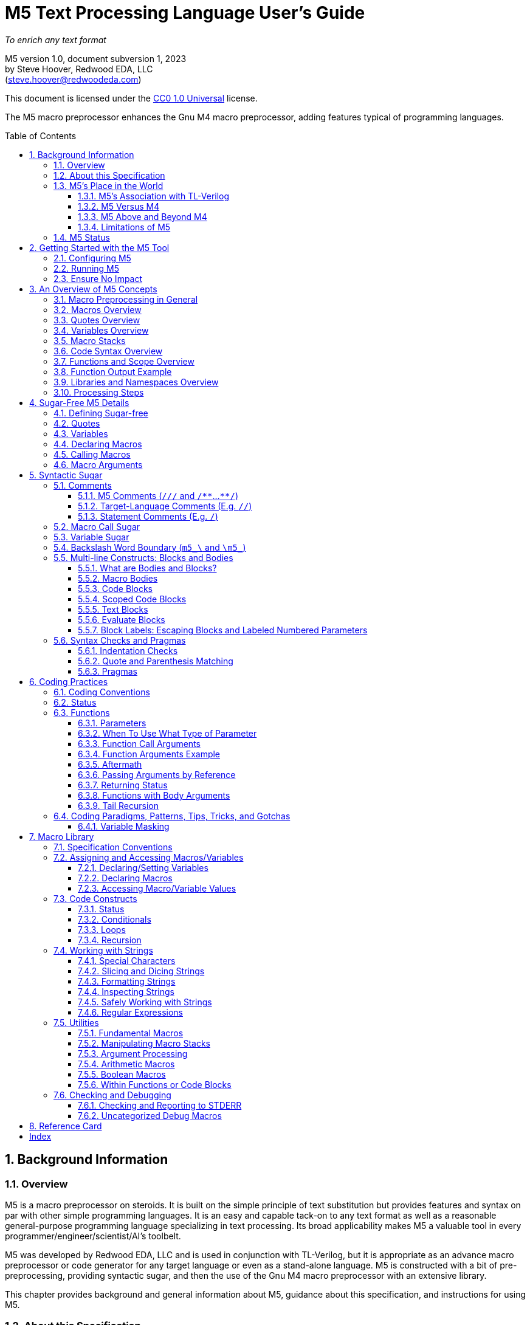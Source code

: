 //_\TLV_version 1d: tl-x.org, generated by SandPiper(TM) 1.14-2022/10/10-beta-Pro
//_\SV
//_\source M5_spec_adoc.tlv 2429
//_\SV
= M5 Text Processing Language User's Guide
:toc: macro
:toclevels: 3
// Web page meta data.
:keywords:    Gnu, M4, M5, macro, preprocessor, TL-Verilog, Redwood +
              EDA, HDL
:description: M5 is a macro preprocessor on steroids. It is built on the simple principle of text +
              substitution but provides features and syntax on par with other simple programming languages. +
              It is an easy and capable tack-on to any text format as well as +
              a reasonable general-purpose programming language specializing in text processing. +
              Its broad applicability makes M5 a valuable tool in every programmer/engineer/scientist/AI's toolbelt.



//:library: M5
:idprefix: m5_
:numbered:
:secnums:
:sectnumlevels: 4
:imagesdir: images
:experimental:
//:css-signature: m5doc
//:max-width: 800px
//:doctype: book
//:sectids!:
ifdef::env-github[]
:note-caption: :information_source:
:tip-caption: :bulb:
endif::[]

[.text-center]
_To enrich any text format_

[.text-center]
M5 version 1.0, document subversion 1, 2023 +
by Steve Hoover, Redwood EDA, LLC +
(mailto:steve.hoover@redwoodeda.com[steve.hoover@redwoodeda.com])

This document is licensed under the https://creativecommons.org/publicdomain/zero/1.0/legalcode[CC0 1.0 Universal] license.

The M5 macro preprocessor enhances the Gnu M4 macro preprocessor,
adding features typical of programming languages.

toc::[]

== Background Information

=== Overview

{description}

M5 was developed by Redwood EDA, LLC and is used in conjunction with TL-Verilog, but it is appropriate as an
advance macro preprocessor or code generator for any target language or even as a stand-alone language.
M5 is constructed with a bit of pre-preprocessing, providing syntactic sugar, and then the use of the Gnu M4
macro preprocessor with an extensive library.


This chapter provides background and general information about M5, guidance about this specification,
and instructions for using M5.


=== About this Specification

This document is intended to stand on its own, independent of the
https://www.gnu.org/software/m4/[M4 documentation]. The M4 documentation
can, in fact, be confusing as M5 has philosophical differences.
Differences versus M4 are described in <<vs_m4>>.



=== M5's Place in the World

This section describes the history of and motivation for M5 and it's relation to M4 and TL-Verilog.


==== M5's Association with TL-Verilog

Although M5 was developed for TL-Verilog, it is not specifically tied to TL-Verilog.
It does, however, like all M4 libraries, depend upon a specific set of M4 syntax configurations,
and these configurations were chosen to best suit TL-Verilog.

The required M4 configurations are described in <<usage>>. These configurations
establish:

- builtin macro prefix: `m4_` (used by the M5 library, not by the end user)
- quote characters: `['` and `']`

TL-Verilog supports other TL-Verilog-specific macro preprocessing. Documentation can be found
within the https://makerchip.com[Makerchip IDE].


[[vs_m4]]
==== M5 Versus M4

M5 uses M4 to implement a macro-preprocessing language with some subtle philosophical
differences. While M4 is adequate for simple substitutions, M5 aims to preserve the conceptual simplicity of
macro preprocessing while adding features that improve readability and manageability of
more complex use cases.

M4 favors aggressive macro expansion, which frequently leads to the need for multiple levels
of nested quoting to prevent unintended substitutions. This leads to obscure bugs.
M5 implicitly quotes arguments and returned text, favoring explicit expansion.

==== M5 Above and Beyond M4

M5 contributes:

- features that feel like a typical, simple programming language
- literal string variables
- functions with explicit named arguments
- scope for variable declarations
- an intentionally minimal amount of syntactic sugar
- document generation assistance
- debug aids such as stack traces
- safer parsing and string manipulation
- a richer core library of utilities
- a future plan for modular libraries

==== Limitations of M5

M4 has certain limitations that M5 is unable to address. M5 uses M4 as is without
modifications to the M4 implementation (though these limitations may motivate
changes to M4 in the future).

===== Modularity
M4 does not provide any library, namespace, and version management facilities.
Though M5 does not currently address these needs, plans have been sketched in code comments.

===== String processing
While macro processing is all about string processing, safely manipulating arbitrary
strings is not possible in M4 or it is beyond awkward at best. M4 provides
`m4_regexp`, `m4_patsubst`, and `m4_substr`. These return unquoted strings that will
necessarily be elaborated, potentially altering the string. While M5 is able to jump
through hoops to provide <<m_regex>> and <<m_substr>> (for strings of limited length)
that return quoted (literal) text, `m4_patsubst` cannot be fixed (though <<m_for_each_regex>>
is similar). The result of `m4_patsubst` can be quoted only by quoting the input string,
which can complicate the match expression, or by ensuring that all text is matched,
which can be awkward, and quoting substitutions.

In addition to these issues, care must be taken to ensure that resulting text does not contain mismatching
quotes or parentheses or combine with surrounding text to result in the same. Such
resulting mismatches are difficult to debug. M5 provides a notion of "unquoted strings"
that can be safely manipulated using <<m_regex>>, and <<m_substr>>.

Additionally the regex configuration used by M4 is quite dated. For example, it does
not support lookahead, lazy matches, and character codes.

===== Instrospection
Introspection is essentially impossible. The only way to see what is defined is to
dump definitions to a file and parse this file.

===== Recursion
Recursion has a fixed (command-line) depth limit, and this limit is not applied reliably.

===== Unicode
M4 is an old tool and was built for ASCII text. UTF-8 is now the most common text format.
It is a superset of ASCII that encodes additional characters as two or more bytes using byte
codes (0x10-0xFF) that do not conflict by those defined by ASCII (0x00-0x7F). All such bytes
(0x10-0xFF) are treated as characters by M4 with no special meaning, so these characters
pass through, unaffected, in macro processing like most others. There are two
implications to be aware of. First, <<m_length>> provides a length in bytes, not characters.
Second, <<m_substr>> and regular expressions manipulate bytes, not characters. This can
result in text being split in the mid-character, resulting in invalid character
encodings.

===== Debugging features
M4's facilities for associating output with input only map output lines to line numbers of
top-level calls. M4 does not maintain a call stack with line numbers.

M4 and M5 have no debugger to step through code. Printing (see <<m_DEBUG>> is the debugging mechanism of choice.



















=== M5 Status

Certain features documented herein, specifically <<Syntactic Sugar>>, currently work only in conjunction with the TL-Verilog macro preprocessor.
The intent is to support them in M5 itself, and they are documented with that in mind.













































[[usage]]
== Getting Started with the M5 Tool

[[config]]
=== Configuring M5

M5 adds a minimal amount of syntax, and it is important that this syntax is unlikely to conflict
with the target language syntax. The syntax that could conflict is listed in <<Ensure No Impact>>.
Currently, there is no easy mechanisms to configure this syntax.














=== Running M5

Currently, M5 is bundled to run with TL-Verilog tool flows. The script that builds this documentation
can be consulted for example usage by way of TL-Verilog tool flows.













=== Ensure No Impact

When enabling the use of M5 on a file, first, be sure M5 processing does nothing to the file. As used for TL-Verilog,
M5 should output the input text, unaltered, as long as your file contains no:

- quotes, e.g. `['`, `']`)
- `m5_` or `m4_`
- M5 comments, e.g. `/{empty}//`, `/*{empty}*`, `*{empty}*/`
- (and specific to TL-Verilog: `\TLV`)
- (mismatched parentheses may result in warnings)

In other configurations, the following may also result in processing:

- code blocks, e.g. `[` or `{` followed by a newline or `]` or `}` beginning a line after optional whitespace



== An Overview of M5 Concepts

=== Macro Preprocessing in General

Macro preprocessors extend a target programming language, text format, or any arbitrary text with the ability to define
and call (aka instantiate, invoke, expand, evaluate, or elaborate) parameterized macros that provide
text substitutions. Macros are generally used to provide convenient shorthand for commonly-used constructs.
Macro preprocessors processes a text file sequentially with a default behavior of passing
the input text through as output text. When a macro name is encountered, it and its argument list are substituted
for new text according to its definition.

M5 provides convenient syntax for macro preprocessing as well as programatic text processing, sharing the same
macros for each. This provides advanced text manipulation to supercharge any language or text format, or it can be used to
fully process any text format.


=== Macros Overview

In source context, a macro that simply outputs a static text string can be defined like this:

 m5_macro(hello, Hello World!)

And called like this:

 m5_hello()

Resulting in:

 Hello World!

Macros can also be parameterized. Here we define a macro that outputs a string with a single
parameter referenced as `${empty}1`:

 m5_macro(hello, Hello $1!)

And call it like this:

 m5_hello(World)

Resulting in:

 Hello World!

For more details on macro syntax, see <<Declaring Macros>>, <<Calling Macros>>, and <<Macro Arguments>>.


=== Quotes Overview

Quotes (`['` and `']`) may be used around text to prevent substitutions. For example, to provide
a macro whose result includes a comma, quotes are needed:

 m5_macro(hello, ['Hello, $1!'])

Without these quotes, the comma in `Hello, $1!` would be interpreted as a macro argument separator.

Furthermore, a second level of quotes may be needed to prevent the interpretation of the comma after
substitution:

 m5_macro(hello, ['['Hello, $1!']'])
 m5_hello(World)

The call substitutes with `['Hello, World!']` (actually `['Hello, World!']['']`), which elaborates to the literal text:

 Hello, World!

For more details on quote use, see <<quotes>>.


=== Variables Overview

Variables hold string values. They can be thought of as macros without arguments. They are defined as:

 m5_var(Hello, ['Hello, World!'])
 m5_var(Age, 23)

And used as:

 m5_Hello I am m5_Age years old.

Resulting in:

    Hello, World! I am 23 years old.

Variables are always returned as literal strings, so a second level of quoting is
not required for the definition of `Hello`.

Variables are scoped, and by convention, scoped
definitions are named in camel case (strictly speaking, Pascal case).

For more details on variable use, see <<variables>> and <<variable_sugar>>.


=== Macro Stacks

All macros and variables, are actually stacks of definitions that can be pushed and popped. (These
stacks are frequently one entry deep.) The top definition is active, providing the replacement text when
the macro/variable is instantiated. The others are only accessible by popping the stack.
Pushing and popping are not generally done explicitly, but rather through scoped declarations. See <<Scoped Code Blocks>>.


=== Code Syntax Overview

The above syntax is convenient in "source context", embedded into another language. It is clear where substitutions
occur because all macro calls and variables are referenced with an `m5_` prefix. This syntax, however, quickly becomes
clunky for any substantial text manipulation, requiring excessive `m5_`-prefixing.
Additionally, it is difficult to format code readably because carriage returns and other whitespace are generally
taken literally. This results in single-line syntax with many levels of nesting that quickly become difficult
to follow.

Code regions can be defined (using target-language-specific syntax) within which code syntax is supported.

Take for example this one-line definition in source context of an `assert` macro:

 m5_macro(assert, ['m5_if(['$1'], ['m5_error(['Failed assertion: $1.'])'])'])

In code context, this can be written equivalently (though with a slight performance impact) as:

 macro(assert, {
    if(['$1'], [
       error(['Failed assertion: $1.'])
    ])
 })

The `m5_` prefix is implied at the beginning of each code "statement".

For more details, see <<code_blocks>>.


=== Functions and Scope Overview

M5 also provides a syntax for function declarations with named parameters. The assert macro can be
defined as a function as:

 fn(assert, Expr, {
    if(m5_Expr, [
       error(Failed assertion: m5_Expr.)
    ])
 })

Like any respectable programming language, `Expr`, above, is local to the function.
Functions and other macros may produce result text (see <<Function Output Example>> and <<code_blocks>>). They may also produce
side effects including variable declarations (see <<Aftermath>>) and STDERR output (see <<m_error>>).

For more details on functions, see <<Functions>>. For more details on scope, see <<scope>>.


=== Function Output Example

We can add output text to this function indicating assertion failures in the resulting text:

 fn(assert, Expr, {
    ~if(m5_Expr, [
        error(Failed assertion: m5_Expr.)
        ~(Failed assertion: m5_Expr.)
    ])
  })

Statements producing output are prefixed with a tilde (`~`).


=== Libraries and Namespaces Overview

M5 has a simple and effective import mechanism where a macro library file is simply imported by its URI
(URL or local file). Libraries can be imported into their own namespace (though this mechanism is not
yet implemented).




=== Processing Steps

Several of the above constructs, including code blocks and statements are termed "syntactic sugar" and
are processed in a first pass before macro substitution--yes as a pre-preprocessing step.

M5 processing involves the following (ordered) steps:

 * Substitute quotes for single control characters.
 * Process syntactic sugar (in a single pass):
 ** Strip M5 comments.
 ** Process other syntactic sugar, including block and label syntax.
 ** Process pragmas; check indentation and quote/parenthesis matching.
 * Write the resulting file.
 * Run M4 on this file (substituting macros).


== Sugar-Free M5 Details

=== Defining Sugar-free

M5 can be used "sugar-free". It's just a bit clunky for humans. <<Syntactic Sugar>> is recognized in the
source file. Text that is constructed on the fly and evaluated (e.g. by <<m_eval>>) is evaluated sugar-free.


[[quotes]]
=== Quotes

Unwanted processing, such as macro substitution, can be avoided using quotes. By default, these are `['`
and `']` (and a configuration mechanism is not yet available to change this).
Like syntactic sugar, they are recognized only when they appear in a
source file and cannot be constructed from their component characters. Quotes, however, are an essential
part of M5, not a syntactic convenience.

Quoted text begins with `['`. The quoted text is parsed only for `['` and `']` and
ends at the corresponding `']`. The quoted text passes through to the
resulting text, including internal matching quotes, without any
substitutions. The outer quotes themselves are discarded.
The end quote acts as a word boundary for subsequent text processing.

Within quotes, intervening
characters that would otherwise have special treatment, such as commas, parentheses, and `m5_`-prefixed
words (after sugar processing), have no special treatment.

Quotes can be used to delimit words. For example, the empty quotes below:

 Index['']m5_Index

enable `m5_Index` to substitute, as would:

 ['Index']m5_Index

(`Index/m5_Index` is a shorthand for this. See <<prefix_escapes>>.)

Quotes can also be used to avoid the interpretation of `m5_foo` as syntactic sugar. (See <<Macro Call Sugar>>.)

Special syntax is provided for multi-line literal quoted text. (See <<Code Blocks>>.) Outside of those
constructs, quoted text should not contain newlines since newlines are used to format code.
Instead, the <<m_nl>> variable (or macro) provides a literal newline character, for example:

 m5_DEBUG(['Line:']m5_nl['  ']m5_Line)


[[variables]]
=== Variables

A variable holds a literal text string. Variables are defined using: <<m_var>>, are reassigned using <<m_set>>,
and are accessed using <<m_get>>. For example:

 m5_var(Foo, 5)
 m5_set(Foo, m5_calc(m5_Foo + 1))
 m5_get(Foo)

Syntactic sugar provides variable access using, e.g., `m5_Foo` rather than `m5_get(Foo)`. (See <<variable_sugar>>.)


=== Declaring Macros

 m5_macro(echo, ['['$1']'])

 m5_echo(['Hello, World!'])

substitutes with `['Hello, World!']`, and this elaborates as `Hello, World!`.























The most direct way to declare a macro is with <<m_macro>>. For example:

 m5_macro(foo,
    ['['Args:$1,$2']'])

This defines the macro body as `['Args:$1,$2']`.

A macro call returns the body of the macro definition with numbered parameters substituted with
the corresponding arguments. Dollar parameter substitutions are made throughout the entire body
string regardless of the use of quotes and adjacent text. The result is then evaluated, so these macros can perform
computations, assign variables, provide argument lists, etc. In this case, the body is quoted, so
its resulting text is literal. For example:

 m5_foo(A,B)     ==> Yields: "Args:A,B"

A few special dollar parameters are supported in addition to numbered parameters. The following
notations are substituted:

- `${empty}1`, `${empty}2`, etc.: These substitute with corresponding arguments.
- `${empty}#`: The number of arguments.
- `${empty}@`: This substitutes with a comma delimited list of the arguments, each quoted so as to be
        taken literally. So, `m5_macro(foo, ['m5_bar(${empty}@)'])` is one way to define `m5_foo(...)` to have the
        same behavior as `m5_bar(...)`.
- `${empty}*`: This is rarely useful. It is similar to `${empty}@`, but arguments are unquoted.
- `${empty}0`: The name of the macro itself. It can be convenient for making recursive calls
       (though see <<m_recurse>>). `${empty}0__` can also be used as a name prefix to localize a macro name
       to this macro, though this use model is discouraged. (See <<masking>>.)
       For <<Functions>>, `${empty}0` is the internal name holding the function body. It should not
       be used for recursion but can be used as a unique prefix.

CAUTION: Macros may be declared by other macros in which case the inner macro body appears within
the outer macro body. Numbered parameters appearing in the inner body would be substituted as
parameters of the _outer_ body. It is generally not recommended to use numbered
parameters for arguments of nested macros, though it is possible. For more on the topic,
see <<block_labels>>.

A richer declaration mechanism is provided by <<m_fn>>. (See <<Functions>>.)


=== Calling Macros

The following illustrates a call of the macro named `foo`:

 m5_foo(hello, 5)

NOTE: When this syntax appears in a source file, it is recognized as syntatic sugar and is processed
to provide additional checking. Here, we specifically descibe the processing of this syntax when
constructed from other processing, noting that syntactic sugar results in similar behavior. (See. <<Macro Call Sugar>>.)

A well-formed M5 macro name is comprised of one or more word
characters (`a-z`, `A-Z`, `0-9`, and `_`).

When elaboration encounters (in unquoted text and without a preceding word character or immediately following
another macro call) `m5_`, followed immediately by the
well-formed name of a defined macro, followed immediately by `(` (e.g. `m5_foo(`) an argument list (see <<arguments>>) is processed,
then the macro is "called" (or "expanded"). `$` substitutions are performed on the macro body (see <<Declaring Macros>>), the
resulting text replaces the macro name and argument list followed by an implicit `['']` to create a word boundary,
and elaboration is resumed from the start of this substituted text.

Macro names should not be encountered without an argument list. Though this would result in calling the
macro with zero arguments, it is discouraged due to the syntactic confusion with variables. Macros
can be called with zero arguments using `m5_call(macro_name)` instead. (See <<m_call>>.)

NOTE: Though discouraged, it is possible to define macros with names containing non-word characters.
Such macros can only be called indirectly (e.g. `m5_call(b@d, args)`). (See <<m_call>>.)

NOTE: In addition to `m5_` macros,
the M4 macros from which M5 is constructed are available, prefixed by `m4_`, though their
direct use is discouraged and this document does not describe their use. Elaboration of the string `m4_`
should by avoided.


[[arguments]]
=== Macro Arguments

Macro calls pass arguments within `(` and `)` that are comma-separated.
For each argument, preceding whitespace is not part of the argument, while postceding whitespace
is. Specifically, the argument list begins after the unquoted `(`. Subsequent text is elaborated
sequentially (invoking macros and interpreting quotes). The text value of the first argument begins
at the first elaborated non-whitespace charater following the `(`. Unquoted `(` are counted as
an argument is processed. An argument is terminated by the first unquoted and non-parenthetical
`,` or `)` in the resulting elaborated text. A subsequent argument, similarly,
begins with the first non-whitespace character following the `,` separator. Whitespace includes
spaces, newlines, and tabs. An unquoted `)` ends the list.

Some examples to illustrate preceding and postceding whitespace and nested macros:

If, `m5_foo(A,B)` echoes its arguments to produce literal text `{A;B}`, then:

 m5_foo(  A,  B)          ==> Yields: "{A;B}"
 m5_foo(    ['']  A,B)    ==> Yields: "{  A;B}"
 m5_foo(  A  ,  B  )      ==> Yields: "{A  ;B  }"
 m5_foo(m5_foo(A, B), C)   ==> Yields: "{{A;B};C}"
 m5_foo(m5_foo([')'],B),C)==> Yields: "{{);B};C}"  (with a warning about unbalanced parentheses)

Arguments can be empty text, such as `()` (one empty argument) and `(,)` (two empty arguments).
Note that the use of quotes is prefered for clarity. For example, `([''])` and
`([''], [''])` are identical to the previous cases.

The above syntax does not permit macro calls with zero arguments, but `m5_call(macro_name)` can be used
for this purpose. (See <<m_call>>.)

Be aware that when argument lists get long, it is useful to break them up on multiple lines. The newlines
should precede, not postcede the arguments, so they are not included in the arguments. E.g.:

 m5_foo(long-arg1,
        long-arg2)

Notably, the closing parenthesis should *not* be on a the next line by itself. This would include the
newline and spaces in the second argument.



== Syntactic Sugar

Syntactic sugar is syntax that is processed directly in the source file prior to macro processing. (See <<Processing Steps>>.)

=== Comments

==== M5 Comments (`/{empty}//` and `/{empty}*{empty}*`...`{empty}*{empty}*/`)

M5 comments are one form of syntactic sugar. They look like:

 /// This line comment will disappear.
 /** This block comment will also disappear. **/

Block comments begin with `/{empty}*{empty}*` and end with `{empty}*{empty}*/`. Line comments
begin with `/{empty}//` and end with a newline. Both are stripped prior to any other processing.
As such:

- M5-commented parentheses and quotes are not visible to parenthesis and quote matching checks, etc.
- M5 comments may follow the `[` or `{` beginning a code block or after a comma and prior to an argument
that begins on the next line without affecting the code block or argument.

Whitespace preceding a line comment is also stripped. Newlines from block comments are preserved.

NOTE: Text immediately following `{empty}*{empty}*/` may, after stripping the comment, begin the line.
Comments are stripped before indentation checking. It is thus generally recommented that multi-line block comments
end with a newline.

In case `/{empty}//` or `/{empty}*{empty}*` are needed in the resulting file, quotes can be used, e.g.: `['//']['/']`, to
disrupt the syntax.


==== Target-Language Comments (E.g. `//`)

Comments in the target language are not recognized as comments by M5. To disable
M5 code, it is important to use M5 comments, not target-language comments. (Thus it can be especially
problematic when one's editor mode highlights target-language comments in a manner that suggests the
code has no impact.)


[[statement_comments]]
==== Statement Comments (E.g. `/`)

These are specific to <<code_blocks>>, introduced later.


[[macro_sugar]]
=== Macro Call Sugar

`m5_foo(` is syntactic sugar for `m5_call(foo,`. (See <<m_call>>.) This transformation
(as long as it is evaluated) has no impact other than to verify that the macro exists.
`m5_foo(` should not appear in literal text that is never to be evaluated as it would
get undesirably sugared. (See <<quotes>> and <<prefix_escapes>> for syntax to avoid undesired sugaring.)

NOTE: The M5 processor may avoid applying this sugar for common macros from the M5 core library that are
known to exist.


[[variable_sugar]]
=== Variable Sugar

`m5_Foo` (without a postceding `(`) is syntactic sugar for `m5_get(Foo)`. (See <<m_get>>.)
`m5_Foo` should not appear in literal text that is never to be evaluated as it would
get undesirably sugared. (For syntax to avoid undesired sugaring, see <<quotes>> and <<prefix_escapes>>.)


[[prefix_escapes]]
=== Backslash Word Boundary (`m5_\` and `\m5_`)

As more convenient alternatives to quotes:

  - `m5_\foo` results in `m5_foo` without interpretation as syntactic sugar. It should be used in literal contexts that are not evaluated.
  - `\m5_foo` is shorthand for `['']m5_` to provide a word boundary, enabling M5 processing of `m5_foo`.


[[bodies]]
=== Multi-line Constructs: Blocks and Bodies

==== What are Bodies and Blocks?

A "body" is a parameter or macro value that is to be be evaluated in the context of a caller.
Macros, like <<m_if>> and <<m_loop>> have "immediate" body parameters. These bodies are to be evaluated
by calls to these macros themselves. The final argument to a function or macro declaration
is an "indirect" body argument. This body is to be evaluated, not by the declaration macro itself, but by the
caller of the macro it declares.

NOTE: Declaring macros that evaluate body arguments requires special consideration. See <<body_arguments>>.

<<Code Blocks>> are convenient syntactic sugar constructs for multi-line body arguments formatted like code.

<<Text blocks>> are syntactic sugar for specifying multi-line blocks of arbitrary text, indented with
the code.

==== Macro Bodies

A body argument can be provided as a quoted string of text:

 m5_if(m5_A > m5_B, ['['Yes, ']m5_A[' > ']m5_B'])

Note that the quoting of `['Yes, ']` prevents misinterpretation of the `,` as an argument separator
as the body is evaluated.

This syntax is fine for simple text substitutions, but it is essentially restricted to a single line
which is unreadable for larger bodies that might define local variables, perform calculations,
evaluate code conditionally, iterate in loops, call other functions, recurse, etc.

[[code_blocks]]
==== Code Blocks

M5 supports special multi-line syntactic sugar convenient for body arguments, called "code blocks". These look more
like blocks of code in a traditional programming language. Aside from comments and whitespace, they
contain only macro calls and variable elaborations ("statements"). The resulting text of the code block is constructed from the results
of these macro calls.

The code below is equivalent to the example above, expressed using a code body (and assuming it is
itself called from within a code body).

 /Might result in "Yes, 4 > 2".
 ~if(m5_A > m5_B, [
    ~(['Yes, '])
    ~A
    ~([' > '])
    ~B
 ])

The block begins with `[`, followed immediately by a newline. It ends with a line that begins with `]`,
indented consistently with the beginning line. The above code block is "unscoped". A "scoped" code block
uses, instead, `{` and `}`. Scopes are detailed in <<scope>>.

The first non-blank line of the block determines the indentation of the block. Indentation uses spaces;
tabs are discouraged, but must be used consistently if they are used. All non-blank lines at this level
of indentation (after stripping M5 comments) begin a "statement".
Lines with deeper indentation would continue a statement. A continuation line either begins a macro argument
or is part of its own (nested) code block argument.

Essentially, the body, when evaluated, results in the text produced by its statements, which are macros or
variables, listed without their `m5_` prefix, or inline text.

Specifically, statements can be:

  - Macro calls, such as `~if(m5_A > m5_B, ...)`.
  - Variable elaborations, such as `~A`.
  - Output statements, such as `~(['Yes, '])`.
  - Comments, such as `/A comment`.

Statements that produce output (as all statements in the above example's code block do) must be preceded by `~`
(and others may be). This simply helps to identify
the source of code block ouput. The `~(...)` syntax produces the given text. A `m5_` prefix is implicit on statements.
In the rare (and discouraged) event that a macro without this prefix is to be called, such as use of an `m4_`
macro, using `~out(m4_...)` will do the trick.

The earlier example behaves the same as:

 m5_out(m5_if(m5_A > m5_B, m5__block(['
    m5_out(['Yes, '])
    m5_out(m5_get(A))
    m5_out([' > '])
    m5_out(m5_get(B))
 ']))

The (internal) `m5__block` macro evaluates its argument and results in any text captured by `m5_out`.

Top-level M5 content (in TL-Verilog, the content of an `\m5` region) is formatted as a non-scoped
code block with no output.


[[scope]]
==== Scoped Code Blocks

Scoped <<Code Blocks>> are delimited by `{` / `}` quotes.
Within a code block, variable declarations (e.g. made by <<m_var>>) are scoped. Their definitions are pushed by the declaration, and
popped at the end of their scope. (See <<Macro Stacks>> regarding pushing and popping.)

It is recommended that all indirect body arguments (see <<bodies>>), such as those of <<m_fn>> be scoped. Immediate body
arguments (see <<bodies>>), such as those of <<m_if>>, are most often unscoped, but scope may be used to isolate the side
effects of the block to explicit <<m_out_eval>> calls. Scoped and unscoped blocks are illustrated in the following example:

 fn(check, Cond, {
    if(m5_Cond, [
        warning(Check failed.)
    ])
 )}

Declarations from outer scopes are visible in inner scopes. Similarly, declarations from calling scopes
are visible in callee scopes, though functions should generally be written without any assumptions about the calling
scope. Exceptions should be clearly documented/commented.

NOTE: It is fine to redeclare a variable in the same scope. The redeclaration will override the first,
and both definitions will be popped after evaluating the code block. Notably, a variable may be
conditionally declared without any negative consequence on stack maintenance.

By convention, scoped variables and macros use Pascal case, e.g. `MyVar`. (See <<Macro Naming Conventions>>.)


[[text_blocks]]
==== Text Blocks

"Text blocks" provide a syntax for multi-line quoted text that is indented with its surroundings.
They are formatted similarly to code blocks, but use standard (`['` / `']` ) quotes. The openning quote
must be followed by a newline and the closing quote must begin a new line that is indented consistently
with the line beginning the block. Their indentation is defined by the first non-blank line in the block.
All lines must contain at least this indentation (except the last). This fixed level of indentation
and the beginning and ending newline are removed. Aside from the removal of this whitespace, the
text block is simply quoted text containing newlines. For example:

   macro(copyright, ['['
      Copyright (c) 20xx
      All rights reserved.
   ']'])

There is no parsing for code and text blocks
as well as label syntaxes within text blocks. There is parsing of M5 comments, quotes, and parentheses
(counting) and quotes are recognized (and, of course, number parameter substitutions will occur for a text block that is elaborated as
part of a macro body).

==== Evaluate Blocks

It can be convenient to form non-body arguments by evaluating code. Syntactic sugar is provided for
this in the form of a `*` preceding the block open quote.

For example, here a scoped evaluate code block is used to form an error message by searching for
negative arguments:

 error(*{
    ~(['Arguments include negative values: '])
    var(Comma, [''])
    ~for(Value, ['$@'], [
       ~if(m5_Value < 0, [
          ~Comma
          set(Comma, [', '])
          ~Value
       ])
    ])
    ~(['.'])
 })


[[block_labels]]
[reftext="Block Labels"]
==== Block Labels: Escaping Blocks and Labeled Numbered Parameters

Proper use of quotes can get a bit tedious, especially when it is necessary to escape out of several
levels of nested quotes. It can improve maintainability, code clarity, and
performance to make judicious use of block labels. Note, however, that *the need for block labels is
rare* and is mostly replaced by mechanisms provided by <<Functions>>.

Blocks can be labeled using syntax such as:

 macro(my_macro, ..., <sf>{
 })

Labels can be used in two ways.

- First, to escape out of a block, typically to generate text of the block.
- Second, to specify the block associated with a numbered parameter.

Both use cases are illustrated in the following example that attempts to declare a macro for parsing text.
This macro declares a helper macro `ParseError` for reporting parse errors that can be
used many times by `my_parser`.

 /Parse a block of text.
 macro(my_parser, {
    var(Text, ['$1'])  /// Text to parse
    var(What, ['$2'])  /// A description identifying what is begin parsed
    /Report a parse error, e.g. m5_ParseError(['unrecognized character'])
    macro(ParseError, {
       error(['Parsing of ']m5_What[' failed with: "$1"'])
    })
    ...
 })

This code contains, potentially, two mistakes in the error message. First, `m5_What` will be
substituted at the time of the call to `ParseError`. As long as `my_parser` does not
modify the value of `What`, this is fine, but it might be preferred to expand `m5_What` in
the definition itself to avoid this potential <<masking>> issue in case `What` is reused.

Secondly, `${empty}1` will be substituted upon calling `my_parser`, not upon calling `ParseError`,
and it will be substituted with a null string.

The corrected example would use:

 macro(ParseError, <err>{
    error(['Parsing of ']<err>m5_What[' failed with: "$<err>1"'])  /// 2 Fixes!
 })

This code corrects both issues:



- `'{empty}]<err>m5_What[{empty}'`: This syntax acts in this case
as `'{empty}]'{empty}]m5_nquote(1,m5_get(What))[{empty}'[{empty}'`, escaping enough
levels of quoting to evaluate `m5_What` in the text of the `err` block and having the effect of
using the definition of `m5_What` at the time of the macro definition. (The added level of quotes
corresponds to the `{` / `}` block quotes which are sugar for `['` / `']`.)
- `$<err>1`: This syntax associates `${empty}1` with the `err` block and is in this example
equivalent to `'{empty}]'{empty}]m5_nquote_dollar(1,1)[{empty}'[{empty}'`.


[[pragmas]]
[[checks]]
=== Syntax Checks and Pragmas

[[indentation_checks]]
==== Indentation Checks

M5 checks that indentation is consistent for code and text blocks.


[[matching]]
==== Quote and Parenthesis Matching

M5 checks that quotes (including `[` / `]` and `{` / `}` quotes for code blocks) are balanced.
This is done after comments are stripped. `` / `` quotes may be used to escape from block quotes within a line.

M5 checks that parentheses are balanced within block quotes. This is done after comments are stripped.


==== Pragmas

In certain cases quote and parenthesis checking gets in the way. It is possible to disable checking and control debug behavior using pragmas.
Pragmas processing happens after M5 comments are stripped. The following strings are recognized as pragmas:

  * `where_am_i`: Prints the current quote context to STDERR.
  * `[enable/disable]_debug`: Improves the readability of the file resulting from sugar processing, and continues processing after normally-fatal errors.
  * `[enable/disable]_paren_checks`: Enables or disables parenthesis tracking and reporting. Enabling and disabling should be done at matching levels.
  * `[enable/disable]_quote_checks`: Enables or disables reporting of quote mismatches.
  * `[enable/disable]_verbose_checks`: Enables or disables verbose checking.

Since the pragmas would pass through to the target file, pragmas are generally expressed using the following macro calls
which elaborate to nothing:

  * `m5_pragma_{empty}where_am_i()`
  * `m5_pragma_[enable/disable]_{check}()`, where `{check}` is `debug`, `paren_checks`, `quote_checks`, or `verbose_checks`.


== Coding Practices

=== Coding Conventions

[[status]]
=== Status

The variable <<v_status>> has a reserved usage. Some macros are defined to set <<v_status>>. A non-empty
value indicates that the macro did not perform its duties to the fullest. Several `m5_if*` macros set non-empty
status if they do not evaluate a body.

Macros such as <<m_else>> and <<m_if_so>> take action based on <<v_status>>.

Well-behaved macros set <<v_status>> always or never (and never is the assumption if no side effect is listed in a
macro's documentation). Thus <<v_status>> is more like a return value than
a sticky flag. Sticky behavior can be achieved using <<m_sticky_status>>. There is no support for try-catch-like
error handling. In bodies of <<m_macro>> it may be necessary to explicitly save and restore status to avoid unintended
side-effects on <<v_status>> from calls within the bodies. <<m_fn>> does this automatically. If <<v_status>> is checked, it is
generally checked immediately after a call.


=== Functions

All but the simplest of macros are most often declared using `m5_fn` and similar macros. These support a richer set of
mechanisms for defining and passing parameter. While `m5_macro` is most often used with a one-line body definition,
`m5_fn` is most often used with multi-line bodies as <<Scoped Code Blocks>>.

Such `m5_fn` declarations using <<Scoped Code Blocks>> look and act like functions/procedures/subroutines/methods in a traditional
programming language, and we often refer to them as "functions". Function calls pass arguments into parameters. Functions'
code block bodies contain macro calls (statements) that define local variables, perform calculations, evaluate code conditionally,
iterate in loops, call other functions, recurse, etc.

Unlike typical programming languages, functions, like all macros, evaluate to text that substitutes for the calls.
There is no mechanism to explicitly print to the standard output stream (though there
are macros for printing to the standard error stream). Only a top-level call from the source code will
implicitly echo to standard output.

Functions are defined using: <<m_fn>> and <<m_lazy_fn>>.

Declarations take the form:

 m5_fn(<name>, [<param-list>,] ['<body>'])

A basic function declaration with a one-line body looks like:

 m5_fn(mul, val1, val2, ['m5_calc(m5_val1 * m5_val2)'])

Or, equivalently, using a code block body:

 fn(mul, val1, val2, {
    ~calc(m5_val1 * m5_val2)
 })

This `mul` function is called (in source context) like:

 m5_mul(3, 5)  /// produces 15

==== Parameters

===== Parameters Types and Usage

- *Numbered parameters*: Numbered parameters, as in <<m_macro>> (see <<Declaring Macros>>), can be referenced as `$1`, `$2`, etc. with
                         the same replacement behavior. However, they
                         are explicitly identified in the parameter list (see <<parameter_list>>).
                         Within the function body, similar to `['$3']`, <<m_fn_arg>> may also be used to access an argument. For example,
                         `m5_fn_arg(3)` evaluates to the literal third argument value.
- *Special parameters*: As for <<m_macro>>, special parameters are supported. Note that: `${empty}@`, `${empty}*`, and `${empty}#` reflect only
                        numbered parameters. Also, `${empty}0` will not have the expected value, however `${empty}0__` can still be
                        used as a name prefix to localize names to this function. (See <<masking>>.) Similar to `${empty}@`, the <<m_fn_args>> macro
                        (or variable) also provides a quoted list of the numbered arguments.
                        Similar to `${empty}#`, the <<m_fn_arg_cnt>> macro also provides the number of numbered arguments.
- *Named parameters*: These are available locally to the body as variables. They are not available to the <<Aftermath>> of
                      the function.

[[parameter_list]]
===== The Parameter List

The parameter list (`<param-list>`) is a list of zero or more `<param-spec>`{empty}s, where `<param-spec>` is:

- A parameter specification of the form: `[?][[<number>]][[^]<name>][: <comment>]` (in this order), e.g. `?[2]^Name: the name of something`:
  * `<name>`:   Name of a named parameter.
  * `?`:        Specifies that the parameter is optional. Calls are checked to ensure that arguments are provided for all non-optional parameters
                or are defined for inherited parameters. Non-optional parameters may
                not follow optional ones.
  * `[<number>]`: Number of a numbered parameter. The first must be `[1]` and would correspond to `$1` and `m5_fn_arg(1)`, and so on.
                  `<number>` is verified to match the sequential ordering of numbered parameters. Numbered parameters may
                  also be named, in which case they can be accessed either way.
  * `^`:        Specifies that the parameter is inherited. It must also be named. Its definition is inherited from the context of the func definition.
                If undefined, the empty `['']` value is provided and an error is reported unless the parameter is optional,
                e.g. `?^<name>`. There is no corresponding argument in a call of this function. It is conventional to list
                inherited parameters last (before the body) to maintain correspondence between the parameter
                list of the definition and the argument list of a call.
  * `<comment>`: A description of the parameter. In addition to commenting the code, this can be extracted in
                documentation.
- `...`:        Listed after last numbered parameter to allow extra numbered arguments. Without this, extra arguments
                result in an error (except for the single empty argument of e.g. `m5_foo()`. See <<fn_arguments>>.)

==== When To Use What Type of Parameter

For nested declarations, the use of numbered parameters (`${empty}1`, `${empty}2`, ...) and special parameters
(`${empty}@`, `${empty}*`, `${empty}#`, and `${empty}0`) can be extremely awkward.
Nested declarations are declarations within the bodies of other declarations. Since nested bodies are part of outer bodies,
numbered and special parameters within them would actually substitute based on the outer bodies. This can be prevented
by generating the body with macros that produce the numbered parameter references, but this requires an unnatural and bug prone use of quotes.
Therefore the use of functions with named parameters is preferred for inner macro declarations. Use of <<m_fn_args>> and <<m_fn_arg>> is
also simpler than using special parameters. If parameters are named, these are helpful primarily
to access `...` arguments or to pass argument lists to other functions.

Additionally, and in summary:

- *Numbered/special parameters*: These can be convenient to ensure substitution throughout the body without interference from
                         quotes. They can, however, be extremely awkward to use in nested definitions
                         as they would substitute with the arguments of the outer function/macro. Being unnamed,
                         readability is an issue, especially for large functions.
- *Named parameters*: These act more like typical function arguments vs. text substitution. Since they are named, they
                      can improve readability. Unlike numbered parameters, they work perfectly well in functions
                      defined within other functions/macros. (Similarly, <<m_fn_args>> and <<m_fn_arg>> are useful
                      for nested declarations.) Macros will not evaluate within quoted strings, so typical use requires
                      unquoting, e.g. `['Arg1: ']m5_arg1['.']` vs. `['Arg1: $1.']`.
- *Inherited parameters*: These provide a more natural, readable, and explicit mechanism for customizing a function to the
                          context in which it is defined. For example a function may define another function that is
                          customized to the parameters of the outer function.

[[fn_arguments]]
==== Function Call Arguments

Function calls must have arguments for all non-optional, non-inherited (`^`) parameters. Arguments are positional, so misaligning arguments
is a common source of errors. There is checking, however, that required arguments are provided and that no extra arguments are given.
`m5_foo()` is permitted for a function `foo` declared with no parameters, though it is passed one emtpy parameter.
(`m5_call(foo)` might be preferred.)

==== Function Arguments Example

In M5 context, function `foo` is declared below to display its parameters.

  // Context:
  var(Inherit2, two)
  // Define foo:
  fn(foo, Param1, ?[1]Param2: an optional parameter,
          ?^Inherit1, [2]^Inherit2, ..., {
    ~nl(Param1: m5_Param1)
    ~nl(Param2: m5_Param2)
    ~nl(Inherit1: m5_Inherit1)
    ~nl(Inherit2: m5_Inherit2)
    ~nl(['numbered args: $@'])
  })

And it can be called (again, in M5 context):

 /Call foo:
 foo(arg1, arg2, extra1, extra2)

And this expands to:

 Param1: arg1
 Param2: arg2
 Inherit1:
 Inherit2: two
 numbered args: ['arg2'],['two'],['extra1'],['extra2']

==== Aftermath

It is possible for a function to make assignments (and, actually do anything) in the calling scope.
This can be done using <<m_on_return>> or <<m_return_status>>.

This is important for:

- passing arguments by reference
- returning status
- evaluating body arguments
- tail recursion

Each of these is discussed in its own section, next.


==== Passing Arguments by Reference

Functions can pass variables by reference and make assignments to the referenced
variables upon returning from the function. For example:

 fn(update, FooRef, {
   var(Value, ['updated value'])
   on_return(set, m5_FooRef, m5_Value)
 }
 set(Foo, ['xxx'])
 update(Foo)
 ~Foo

A similar function could be defined to declare a referenced variable by using `var` instead of `set`.

The use of <<m_on_return>> avoids the potential masking issue that would result from:

 update(Value)


==== Returning Status

A function's <<v_status>> should be returned via the function's aftermath, using <<m_return_status>>, e.g.

 fn(my_fn, Val, {
    if(m5_Val > 10, [''])
    return_status(m5_status)
 })

Functions automatically restore <<v_status>> after body evaluation to its value prior to body evaluation, so
the evaluation of the body has no impact on <<v_status>>. Aftermath is evaluated after this.
It is fine to call <<m_return_status>> multiple times. Only the last call will have a visible effect.


[[body_arguments]]
==== Functions with Body Arguments

The example below illustrates a function `if_neg` that takes an argument that is a body to evaluate.
The body is defined in a calling function, e.g. `my_fn` on lines 15-16. Such a body is expected to evaluate
in the context of the calling function, `my_fn`. Its assignment of `Neg`, on line 15, should be an assignment of
its own local `Neg`, declared on line 12. Its side effects from <<m_return_status>> on
line 15 should be side effects of `my_fn`.

If the body is evaluated inside the function body, its side effects would be side effects of `if_neg`,
not `my_fn`. The body should instead be evaluated as aftermath, using <<m_on_return>>, as on line 6.

Note that <<m_return_status>> is called after evaluating `m5_Body`. Both <<m_on_return>> and <<m_return_status>>
add to the <<Aftermath>> of the function, and <<v_status>> must be set after evaluating the body (which
could affect <<v_status>>).

Example of a body argument.

  1: // Evaluate a body if a value is negative.
  2: fn(if_neg, Value, Body, {
  3:    var(Neg, m5_calc(Value < 0))
  4:    ~if(Neg, [
  5:       /~eval(m5_Body)
  6:       on_return(Body)
  7:    ])
  8:    return_status(if(Neg, [''], else))
  9: })
 10:
 11: fn(my_fn, {
 12:    var(Neg, [''])
 13:    return_status(['pos'])
 14:    ~if_neg(1, [
 15:       return_status(['neg'])
 16:       set(Neg, ['-'])
 17:    ])
 18:    ...
 19: })

Since <<m_macro>> does not support <<Aftermath>>, it is not recommended to use <<m_macro>> with a body argument.


==== Tail Recursion

Recursive calls tend to grow the stack significantly, and this can result in an error (see <<v_recursion_limit>>) as well
inefficiency. When recursion is the last act of the function ("tail recursion"), the recursion can be performed in
aftermath to avoid growing the stack. For example:

  fn(my_fn, First, ..., {
    ...
    ~unless(m5_Done, [
      ...
      on_return(my_fn\m5_comma_args())
    ])
    ...
  })
















































=== Coding Paradigms, Patterns, Tips, Tricks, and Gotchas


[[masking]]
==== Variable Masking

Variable "masking" is an issue that can arise when a macro has side effects determined by its arguments.
For example, an argument might specify the name of a variable to assign, or an argument might provide a body to
evaluate that could declare or assign arbitrary variables. If the macro declares a local variable,
and the side effect updates a variable by the same name, the local variable may inadvertently be the
one that is updated by the side effect. This issue is addressed differently depending
how the macro is defined. Note that using function <<Aftermath>> is the preferred method, but all
options are listed here for completeness:

* Functions: Set variables using <<Aftermath>>. Using functions for variable-setting macros is preferred.
* Macros declaring their body using a code block: Set variable using <<m_out_eval>>.
* Macros declaring their body using a string: Push/pop local variables named using `${empty}0__` prefix.


== Macro Library

=== Specification Conventions
Macros are listed by category in a logical order. An alphabetical <<Index>> of macros can be found at the end of
this document (at least in the `.pdf` version).
Macros that return integer values, unless otherwise specified, return decimal value strings. Similarly,
macro arguments that are integer values accept decimal value strings. Boolean inputs and outputs use
`0` and `1`. Behavior for other argument values is undefined if unspecified.

Resulting output text is, by default, literal (quoted). Macros named with a `_eval` suffix generally result
in text that gets evaluated.

=== Assigning and Accessing Macros/Variables

==== Declaring/Setting Variables

[[m_var,`m5_var`]]`m5_((var))(Name, Value, ...)`
[frame=none,grid=none,cols=">1, 5a"]
|===
|Description:
|Declare a scoped variable. See <<variables>>.

|Side Effect(s):
|the variable is defined

|Parameter(s):
|. `Name`: variable name

. `Value`(opt) : the value for the variable

. `...`: additional variables and values to declare (values are required)

|Example(s):
|....
var(Foo, 5)
....

|See also:
|<<m_macro>>, <<m_fn>>
|===



[[m_set,`m5_set`]]`m5_((set))(Name, Value)`
[frame=none,grid=none,cols=">1, 5a"]
|===
|Description:
|Set the value of a scoped variable. See <<variables>>.

|Side Effect(s):
|the variable's value is set

|Parameter(s):
|. `Name`: variable name

. `Value`: the value

|Example(s):
|....
set(Foo, 5)
....

|See also:
|<<m_var>>
|===


[[m_push_var,`m5_push_var`]]`m5_((push_var))(Name, Value)`
[frame=none,grid=none,cols=">1, 5a"]
|===
|Description:
|Declare a variable that must be explicitly popped.

|Side Effect(s):
|the variable is defined

|Parameter(s):
|. `Name`: variable name

. `Value`: the value

|Example(s):
|....
push_var(Foo, 5)
...
pop(Foo)
....

|See also:
|<<m_pop>>
|===


[[m_pop,`m5_pop`]]`m5_((pop))(Name)`
[frame=none,grid=none,cols=">1, 5a"]
|===
|Description:
|Pop a variable or traditional macro declared using `push_var` or `push_macro`.

|Side Effect(s):
|the macro is popped

|Parameter(s):
|. `Name`: variable name

|Example(s):
|....
push_var(Foo, 5)
...
pop(Foo)
....

|See also:
|<<m_push_var>>, <<m_push_macro>>
|===


[[m_null_vars,`m5_null_vars`]]`m5_((null_vars))(...)`
[frame=none,grid=none,cols=">1, 5a"]
|===
|Description:
|Declare variables with empty values.

|Side Effect(s):
|the variables are declared

|Parameter(s):
|. `...`: names of variables to declare

|===


==== Declaring Macros

[[m_fn,`m5_fn`]]`m5_((fn))(...)` +
[[m_lazy_fn,`m5_lazy_fn`]]`m5_((lazy_fn))(...)`
[frame=none,grid=none,cols=">1, 5a"]
|===
|Description:
|Declare a function. For details, see <<Functions>>. `fn` and `lazy_fn` are functionally equivalent but
have different performance profiles, and lazy functions do not support inherited (`^`) parameters.
Lazy functions wait until they are used before defining themselves, so they are generally preferred
in libraries except for the most commonly-used functions.

|Side Effect(s):
|the function is declared

|Parameter(s):
|. `...`: arguments and body

|Example(s):
|....
fn(add, Addend1, Addend2, {
   ~calc(Addend1 + Addend2)
})
....

|See also:
|<<Functions>>
|===














[[m_macro,`m5_macro`]]`m5_((macro))(Name, Body)` +
[[m_null_macro,`m5_null_macro`]]`m5_((null_macro))(Name, Body)`
[frame=none,grid=none,cols=">1, 5a"]
|===
|Description:
|Declare a scoped macro. See <<Declaring Macros>>. A null macro must produce no output.

|Side Effect(s):
|the macro is declared

|Parameter(s):
|. `Name`: the macro name

. `Body`: the body of the macro

|Example(s):
|....
m5_macro(ParseError, <p>[
   error(['Failed to parse $<p>1.'])
])
....

|See also:
|<<m_var>>, <<m_set_macro>>
|===


[[m_set_macro,`m5_set_macro`]]`m5_((set_macro))(Name, Body)`
[frame=none,grid=none,cols=">1, 5a"]
|===
|Description:
|Set the value of a scoped(?) macro. See <<Declaring Macros>>. Using this macro is rare.

|Side Effect(s):
|the macro value is set

|Parameter(s):
|. `Name`: the macro name

. `Body`: the body of the macro

|See also:
|<<m_var>>, <<m_set_macro>>
|===


[[m_push_macro,`m5_push_macro`]]`m5_((push_macro))(Name, Body)`
[frame=none,grid=none,cols=">1, 5a"]
|===
|Description:
|Push a new value of a macro that must be explicitly popped. Using this macro is rare.

|Side Effect(s):
|the macro value is pushed

|Parameter(s):
|. `Name`: the macro name

. `Body`: the body of the macro

|See also:
|<<m_pop>>, <<m_macro>>, <<m_set_macro>>
|===


==== Accessing Macro/Variable Values

[[m_get,`m5_get`]]`m5_((get))(Name)`
[frame=none,grid=none,cols=">1, 5a"]
|===
|Output:
|the value of a variable without `$` substitution (even if not assigned as a string)

|Parameter(s):
|. `Name`: name of the variable

|Example(s):
|....
var(OneDollar, ['$1.00'])
get(OneDollar)
....

|Example Output:
|....

$1.00
....

|See also:
|<<m_var>>, <<m_set>>
|===


[[m_must_exist,`m5_must_exist`]]`m5_((must_exist))(Name)` +
[[m_var_must_exist,`m5_var_must_exist`]]`m5_((var_must_exist))(Name)`
[frame=none,grid=none,cols=">1, 5a"]
|===
|Description:
|Ensure that the `Name`d macro (`must_exist`) or variable (`var_must_exist`) exists.

|Parameter(s):
|. `Name`: name of the macro/variable

|===



=== Code Constructs

==== Status

[[v_status,`m5_status`]]`m5_((status))` (Universal variable)
[frame=none,grid=none,cols=">1, 5a"]
|===
|Description:
|This universal variable is set as a side-effect of some macros to indicate an exceptional
condition or non-evaluation of a body argument. It may be desirable to check this condition
after calling such macros. Macros, like `m5_else` take action based on the value
of `m5_status`. An empty value indicates no special condition.
Macros either always set it (to an empty or non-empty value) or never set it. Those that set
it list this in their "Side Effect(s)".

|See also:
|<<m_fn>>, <<m_return_status>>, <<m_else>>, <<m_sticky_status>>
|===



[[v_sticky_status,`m5_sticky_status`]]`m5_((sticky_status))` (Universal variable)
[frame=none,grid=none,cols=">1, 5a"]
|===
|Description:
|Used by the <<m_sticky_status>> macro to capture the value of `m5_status`.

|See also:
|<<v_status>>, <<m_sticky_status>>
|===



[[m_sticky_status,`m5_sticky_status`]]`m5_((sticky_status))()`
[frame=none,grid=none,cols=">1, 5a"]
|===
|Description:
|Used to capture the first non-empty status of multiple macro calls.

|Side Effect(s):
|<<v_sticky_status>> is set to <<v_status>> if it is empty and <<v_status>> is not.

|Example(s):
|....
if(m5_A >= m5_Min, [''])
sticky_status()
if(m5_A <= m5_Max, [''])
sticky_status()
if(m5_reset_sticky_status(), ['m5_error(m5_get(A) is out of range.)'])
....

|See also:
|<<v_status>>, <<m_sticky_status>>, <<m_reset_sticky_status>>
|===


[[m_reset_sticky_status,`m5_reset_sticky_status`]]`m5_((reset_sticky_status))()`
[frame=none,grid=none,cols=">1, 5a"]
|===
|Description:
|Tests and resets <<v_sticky_status>>.

|Output:
|[`0` / `1`] the original nullness of <<v_sticky_status>>

|Side Effect(s):
|<<v_sticky_status>> is reset (emptied/nullified)

|See also:
|<<m_sticky_status>>
|===


==== Conditionals


[[m_if,`m5_if`]]`m5_((if))(Cond, TrueBody, ...)` +
[[m_unless,`m5_unless`]]`m5_((unless))(Cond, TrueBody, FalseBody)` +
[[m_else_if,`m5_else_if`]]`m5_((else_if))(Cond, TrueBody, ...)`
[frame=none,grid=none,cols=">1, 5a"]
|===
|Description:
|An if/else construct. The condition is an expression that evaluates using <<m_calc>> (generally boolean (0/1)).
The first block is evaluated if the condition is non-0 (for `if` and `else_if`) or 0 (for `unless`),
otherwise, subsequent conditions are evaluated, or if only one argument remains, it is the
final else block, and it is evaluate. (`unless` cannot have subsequent conditions.) `if_else` does
nothing if `m5_status` is initially empty.

NOTE: As an alternative to providing else blocks within `m5_if`, <<m_else>> and similar macros may be used subsequent to
`m5_if` / `m5_unless` and other macros producing <<v_status>>, and this may be easier to read.

|Output:
|the output of the evaluated body

|Side Effect(s):
|status is set, empty iff a block was evaluated; side-effects of the evaluated body

|Parameter(s):
|. `Cond`: the condition for evaluation

. `TrueBody`: the body to evaluate if the condition is true (1)

. `...`: ['either a `FalseBody` or (for `m5_if` only) recursive `Cond`, `TrueBody`, `...` arguments to evaluate if the condition is false (not 1)']

|Example(s):
|....
~if(m5_eq(m5_Ten, 10) && m5_Val > 3, [
   ~do_something(...)
], m5_Val > m5_Ten, [
   ~do_something_else(...)
], [
   ~default_case(...)
])
....

|See also:
|<<m_else>>, <<m_case>>
|===


[[m_if_eq,`m5_if_eq`]]`m5_((if_eq))(String1, String2, TrueBody, ...)` +
[[m_if_neq,`m5_if_neq`]]`m5_((if_neq))(String1, String2, TrueBody, ...)`
[frame=none,grid=none,cols=">1, 5a"]
|===
|Description:
|An if/else construct where each condition is a comparison of an independent pair of strings.
The first block is evaluated if the strings match (for `if`) or mismatch (for `if_neq`), otherwise, the
remaining arguments are processed in a recursive call, either comparing the next pair of strings
or, if only one argument remains, evaluating it as the final else block.

NOTE: As an alternative to providing else blocks, <<m_else>> and similar macros may be used subsequently,
and this may be easier to read.

|Output:
|the output of the evaluated body

|Side Effect(s):
|status is set, empty iff a body was evaluated; side-effects of the evaluated body

|Parameter(s):
|. `String1`: the first string to compare

. `String2`: the second string to compare

. `TrueBody`: the body to evaluate if the strings match

. `...`: either a `FalseBody` or recursive `String1`, `String2`, `TrueBody`, `...` arguments to evaluate if the strings do not match

|Example(s):
|....
~if_eq(m4_\Zero, 0, [
   ~zero_is_zero(...)
], m5_calc(m5_Zero < 0), 1, [
   ~zero_is_negative(...)
], [
   ~zero_is_positive(...)
])
....

|See also:
|<<m_else>>, <<m_case>>
|===





[[m_if_null,`m5_if_null`]]`m5_((if_null))(Var, Body, ElseBody)` +
[[m_if_def,`m5_if_def`]]`m5_((if_def))(Var, Body, ElseBody)` +
[[m_if_ndef,`m5_if_ndef`]]`m5_((if_ndef))(Var, Body, ElseBody)` +
[[m_if_defined_as,`m5_if_defined_as`]]`m5_((if_defined_as))(Var, Value, Body, ElseBody)`
[frame=none,grid=none,cols=">1, 5a"]
|===
|Description:
|Evaluate `Body` if the named variable is empty (`if_null`), defined (`if_def`), not defined (`if_ndef`), or not defined and equal to the given value (`if_defined_as`).,
or `ElseBody` otherwise.

|Output:
|the output of the evaluated body

|Side Effect(s):
|status is set, empty iff a body was evaluated; side-effects of the evaluated body

|Parameter(s):
|. `Var`: the variable's name

. `Value`: for `if_defined_as` only, the value to compare against

. `Body`: the body to evaluate based on `m5_Name`'s existence or definition

. `ElseBody`(opt) : a body to evaluate if the condition if `Body` is not evaluated

|Example(s):
|....
if_null(Tag, [
   error(No tag.)
])
....

|See also:
|<<m_if>>
|===


[[m_else,`m5_else`]]`m5_((else))(Body)` +
[[m_if_so,`m5_if_so`]]`m5_((if_so))(Body)`
[frame=none,grid=none,cols=">1, 5a"]
|===
|Description:
|Likely following a macro that sets `m5_status`, this evaluates a body if <<v_status>> is non-empty (for `else`) or empty (for `if_so`).

|Output:
|the output of the evaluated body

|Side Effect(s):
|status is set, empty iff a body was evaluated; side-effects of the evaluated body

|Parameter(s):
|. `Body`: the body to evaluate based on <<v_status>>

|Example(s):
|....
~if(m5_Cnt > 0, [
   decrement(Cnt)
])
else([
   ~(Done)
])
....

|See also:
|<<m_if>>, <<m_if_eq>>, <<m_if_neq>>, <<m_if_null>>, <<m_if_def>>, <<m_if_ndef>>, <<m_var_regex>>
|===


[[m_else_if_def,`m5_else_if_def`]]`m5_((else_if_def))(Name, Body)`
[frame=none,grid=none,cols=">1, 5a"]
|===
|Description:
|Evaluate `Body` iff the `Name`d variable is defined.

|Output:
|the output of the evaluated body

|Side Effect(s):
|status is set, empty iff a body was evaluated; side-effects of the evaluated body

|Parameter(s):
|. `Name`: the name of the case variable whose value to compare against all cases

. `Body`: the body to evaluate based on <<v_status>>

|Example(s):
|....
m5_set(Either, if_def(First, m5_First)m5_else_if_def(Second, m5_Second))
....

|See also:
|<<m_else_if>>, <<m_if_def>>
|===


[[m_case,`m5_case`]]`m5_((case))(Name, Value, TrueBody, ...)`
[frame=none,grid=none,cols=">1, 5a"]
|===
|Description:
|Similar to <<m_if>>, but each condition is a string comparison against a value in the `Name` variable.

|Output:
|the output of the evaluated body

|Side Effect(s):
|status is set, empty iff a block was evaluated; side-effects of the evaluated body

|Parameter(s):
|. `Name`: the name of the case variable whose value to compare against all cases

. `Value`: the first string value to compare `VarName` against

. `TrueBody`: the body to evaluate if the strings match

. `...`: either a `FalseBody` or recursive `Value`, `TrueBody`, `...` arguments to evaluate if the strings do not match

|Example(s):
|....
~case(m5_Response, ok, [
   ~ok_response(...)
], bad, [
   ~bad_response(...)
], [
   error(Unrecognized response: m5_Response)
])
....

|See also:
|<<m_else>>, <<m_case>>
|===



==== Loops

[[m_loop,`m5_loop`]]`m5_((loop))(InitList, DoBody, WhileCond, WhileBody)`
[frame=none,grid=none,cols=">1, 5a"]
|===
|Description:
|A generalized loop construct. Implicit variable `m5_LoopCnt` starts at 0 and increments by 1
with each iteration (after both blocks).

|Output:
|output of the blocks

|Side Effect(s):
|side-effects of the blocks

|Parameter(s):
|. `InitList`: a parenthesized list, e.g. `(Foo, 5, Bar, ok)` of at least one variable, initial-value pair providing variables scoped to the loop, or `['']`

. `DoBody`: a block to evaluate before evaluating `WhileCond`

. `WhileCond`: an expression (evaluated with <<m_calc>>) that determines whether to continue the loop

. `WhileBody`(opt) : a block to evaluate if `WhileCond` evaluates to true (1)

|Example(s):
|....
~loop((MyVar, 0), [
   ~do_stuff(...)
], m5_LoopCnt < 10, [
   ~do_more_stuff(...)
])
....

|See also:
|<<m_repeat>>, <<m_for>>, <<m_calc>>
|===


[[m_repeat,`m5_repeat`]]`m5_((repeat))(Cnt, Body)`
[frame=none,grid=none,cols=">1, 5a"]
|===
|Description:
|Evaluate a block a predetermined number of times. Implicit variable `m5_LoopCnt` starts at 0
and increments by 1 with each iteration.

|Output:
|output of the block

|Side Effect(s):
|side-effects of the block

|Parameter(s):
|. `Cnt`: the number of times to evaluate the body

. `Body`: a block to evaluate `Cnt` times

|Example(s):
|....
~repeat(10, [
   ~do_stuff(...)
])
....

|See also:
|<<m_loop>>
|===


[[m_for,`m5_for`]]`m5_((for))(Var, List, Body)`
[frame=none,grid=none,cols=">1, 5a"]
|===
|Description:
|Evaluate a block for each item in a listed. Implicit variable `m5_LoopCnt` starts at 0
and increments by 1 with each iteration.

|Output:
|output of the block

|Side Effect(s):
|side-effects of the block

|Parameter(s):
|. `Var`: the loop item variable

. `List`: a list of items to iterate over, the last of which will be skipped if empty; for each item, `Var` is set to the item, and `Body` is evaluated

. `Body`: a block to evaluate for each item

|Example(s):
|....
~for(fruit, ['apple, orange, '], [
   ~do_stuff(...)
])
....

|See also:
|<<m_loop>>
|===


==== Recursion

[[m_recurse,`m5_recurse`]]`m5_((recurse))(max_depth, macro, ...)`
[frame=none,grid=none,cols=">1, 5a"]
|===
|Description:
|Call a macro recursively to a given maximum recursion depth. Functions have a built-in recursion
limit, so this is only useful for macros.

|Output:
|the output of the recursive call

|Side Effect(s):
|the side effects of the recursive call

|Parameter(s):
|. `max_depth`: the limit on the depth of recursive calls made through this macro

. `macro`: the recursive macro to call

. `...`: arguments for `macro`

|Example(s):
|....
m5_recurse(20, myself, args)
....

|See also:
|<<v_recursion_limit>>, <<m_on_return>>
|===



=== Working with Strings

==== Special Characters

[[m_nl,`m5_nl`]]`m5_((nl))()`
[frame=none,grid=none,cols=">1, 5a"]
|===
|Description:
|Produce a new-line. Programmatically-generated output should always use this macro
(directly or indirectly) to produce new-lines, rather than using an actual new-line in
the source file. Thus the input file formatting can reflect the code structure, not the output
formatting.

|Output:
|a new-line

|===


[[m_open_quote,`m5_open_quote`]]`m5_((open_quote))()` +
[[m_close_quote,`m5_close_quote`]]`m5_((close_quote))()`
[frame=none,grid=none,cols=">1, 5a"]
|===
|Description:
|Produce an open or close quote. These should rarely (never?) be needed and should be used with extra
caution since they can create undetected imbalanced quoting. The resulting quote is literal,
but it will be interpreted as a quote if evaluated.

|Output:
|the literal quote

|See also:
|<<m_quote>>
|===


[[m_orig_open_quote,`m5_orig_open_quote`]]`m5_((orig_open_quote))()` +
[[m_orig_close_quote,`m5_orig_close_quote`]]`m5_((orig_close_quote))()`
[frame=none,grid=none,cols=">1, 5a"]
|===
|Description:
|Produce `['` or `']`. These quotes in the original file are translated internally to ASCII
control characters, and in output (STDOUT and STDERR) these control characters are translated to single-unicode-character
"printable quotes". This original quote syntax is most easily produced using these macros, and
once produced, has no special meaning in strings (though `[` and `]` have special meaning in
regular expressions).

|Output:
|the literal quote

|See also:
|<<m_printable_open_quote>>, <<m_printable_close_quote>>
|===


[[m_printable_open_quote,`m5_printable_open_quote`]]`m5_((printable_open_quote))()` +
[[m_printable_close_quote,`m5_printable_close_quote`]]`m5_((printable_close_quote))()`
[frame=none,grid=none,cols=">1, 5a"]
|===
|Description:
|Produce the single unicode character used to represent `['` or `']` in output (STDOUT and STDERR).

|Output:
|the printable quote

|See also:
|<<m_orig_open_quote>>, <<m_orig_close_quote>>
|===


[[m_UNDEFINED,`m5_UNDEFINED`]]`m5_((UNDEFINED))()`
[frame=none,grid=none,cols=">1, 5a"]
|===
|Description:
|A unique untypeable value indicating that no assignment has been made.
This is not used by any standard macro, but is available for explicit use.

|Output:
|the value indicating "undefined"

|Example(s):
|....
m5_var(Foo, m5_UNDEFINED)
m5_if_eq(Foo, m5_UNDEFINED, ['['Foo is undefined.']'])
R: Foo is undefined.
....

|===


==== Slicing and Dicing Strings

[[m_append_var,`m5_append_var`]]`m5_((append_var))(Name, String)` +
[[m_prepend_var,`m5_prepend_var`]]`m5_((prepend_var))(Name, String)` +
[[m_append_macro,`m5_append_macro`]]`m5_((append_macro))(Name, String)` +
[[m_prepend_macro,`m5_prepend_macro`]]`m5_((prepend_macro))(Name, String)`
[frame=none,grid=none,cols=">1, 5a"]
|===
|Description:
|Append or prepend to a variable or macro. (A macro evaluates its context; a variable does not.)

|Parameter(s):
|. `Name`: the variable name

. `String`: the string to append/prepend

|Example(s):
|....
m5_var(Hi, ['Hello'])
m5_append_var([', ']m5_Name['!'])
m5_Hi
....

|Example Output:
|....
Hello, Joe!
....

|===


[[m_substr,`m5_substr`]]`m5_((substr))(String, From, Length)` +
[[m_substr_eval,`m5_substr_eval`]]`m5_((substr_eval))(String, From, Length)`
[frame=none,grid=none,cols=">1, 5a"]
|===
|Description:
|Extract a substring from `String` starting from `Index` and extending for `Length` ASCII characters (unicode bytes)
or to the end of the
string if `Length` is omitted or exceeds the string length. The first character of the string has index 0.
The result is empty if there is an error parsing `From` or `Length`, if `From` is beyond the end of the string,
or if `Length` is negative.

Extracting substrings from strings with quotes is dangerous as it can lead to imbalanced quoting.
If the resulting string would contain any quotes, an error is reported suggesting the use of `dequote` and `requote`
and the resulting string has its quotes replaced by control characters.

Extracting substrings from UTF-8 strings (supporting unicode characters) is also dangerous. M5
treats characters as bytes and UTF-8 characters can use multiple bytes, so substrings can split
UTF-8 characters. Such split UTF-8 characters will result in bytes/M5-characters that have no
special treatment in M5. They can be rejoined to reform valid UTF-8 strings.

When evaluating substrings, care must be taken with `,`, `(`, and `)` because of their meaning in argument parsing.

`substr` is a slow operation relative to `substr_eval` (due to limitations of M4).

|Output:
|the substring or its evaluation

|Parameter(s):
|. `String`: the string

. `From`: the starting position of the substring

. `Length`(opt) : the length of the substring

|Example(s):
|....
m5_substr(['Hello World!'], 3, 5)
....

|Example Output:
|....
lo Wo
....

|See also:
|<<m_dequote>>, <<m_requote>>
|===


[[m_join,`m5_join`]]`m5_((join))(Delimiter, ...)`
[frame=none,grid=none,cols=">1, 5a"]
|===
|Output:
|the arguments, delimited by the given delimiter string

|Parameter(s):
|. `Delimiter`: text to delimit arguments

. `...`: arguments to concatenate (with delimitation)

|Example(s):
|....
m5_join([', '], ['one'], ['two'], ['three'])
....

|Example Output:
|....
one, two, three
....

|===


[[m_translit,`m5_translit`]]`m5_((translit))(String, InChars, OutChars)` +
[[m_translit_eval,`m5_translit_eval`]]`m5_((translit_eval))(String, InChars, OutChars)`
[frame=none,grid=none,cols=">1, 5a"]
|===
|Description:
|Transliterate a string, providing a set of character-for-character substitutions (where a character
is a unicode byte). `translit_eval` evaluates the resulting string.
Note that `['` and `']` are internally single characters. It is possible to
substitute these quotes (if balanced in the string and in the result) using `translit_eval` but not using `translit`.

|Output:
|the transliterated string (or its evaluation for `translit_eval`)

|Side Effect(s):
|for `translit_eval`, the side-effects of the evaluation

|Parameter(s):
|. `String`: the string to tranliterate

. `InChars`: the input characters to replace

. `OutChars`: the corresponding character replacements

|Example(s):
|....
m5_translit(['Testing: 1, 2, 3.'], ['123'], ['ABC'])
....

|Example Output:
|....
Testing: A, B, C.
....

|===


[[m_uppercase,`m5_uppercase`]]`m5_((uppercase))(String)` +
[[m_lowercase,`m5_lowercase`]]`m5_((lowercase))(String)`
[frame=none,grid=none,cols=">1, 5a"]
|===
|Description:
|Convert upper-case ASCII characters to lower-case.

|Output:
|the converted string

|Parameter(s):
|. `String`: the string

|Example(s):
|....
m5_uppercase(['Hello!'])
....

|Example Output:
|....
HELLO!
....

|===


[[m_replicate,`m5_replicate`]]`m5_((replicate))(Cnt, String)`
[frame=none,grid=none,cols=">1, 5a"]
|===
|Description:
|Replicate a string the given number of times. (A non-evaluating version of `m5_repeat`.)

|Output:
|the replicated string

|Parameter(s):
|. `Cnt`: the number of repetitions

. `String`: the string to repeat

|Example(s):
|....
m5_replicate(3, ['.'])
....

|Example Output:
|....
...
....

|See also:
|<<m_repeat>>
|===


[[m_strip_trailing_whitespace_from,`m5_strip_trailing_whitespace_from`]]`m5_((strip_trailing_whitespace_from))(Var)`
[frame=none,grid=none,cols=">1, 5a"]
|===
|Description:
|Strip trailing whitespace from the given variable.

|Side Effect(s):
|the variable is updated

|Parameter(s):
|. `Var`: the variable

|===


==== Formatting Strings

[[m_format_eval,`m5_format_eval`]]`m5_((format_eval))(string, ...)`
[frame=none,grid=none,cols=">1, 5a"]
|===
|Description:
|Produce formatted output, much like the C `printf` function. The `string` argument may contain `%`
specifications that format values from `...` arguments.

From the https://www.gnu.org/software/m4/manual/m4.html#Format[M4 Manual], `%` specifiers include
`c`, `s`, `d`, `o`, `x`, `X`, `u`, `a`, `A`, `e`, `E`, `f`, `F`, `g`, `G`, and `%`. The following are also supported:

- field widths and precisions
- flags `+`, `-`, ` `, `0`, `#`, and `'`
- for integer specifiers, the width modifiers `hh`, `h`, and `l`
- for floating point specifiers, the width modifier `l`

Items not supported include positional arguments, the `n`, `p`, `S`, and `C` specifiers, the `z`,
`t`, `j`, `L` and `ll` modifiers, escape sequences, and any platform extensions available in the native printf (for example,
`%a` is supported even on platforms that haven’t yet implemented C99 hexadecimal floating point output natively).

For more details on the functioning of `printf`, see the C Library Manual, or the POSIX specification.

|Output:
|the formatted string

|Parameter(s):
|. `string`: the string to format

. `...`: values to format, one for each `%` sequence in `string`

|Example(s):
|....
1: m5_var(Foo, Hello)
   m5_format_eval(`String "%s" uses %d chars.', Foo, m5_length(Foo))
2: m5_format_eval(`%*.*d', `-1', `-1', `1')
3: m5_format_eval(`%.0f', `56789.9876')
4: m5_length(m5_format(`%-*X', `5000', `1'))
5: m5_format_eval(`%010F', `infinity')
6: m5_format_eval(`%.1A', `1.999')
7: m5_format_eval(`%g', `0xa.P+1')
....

|Example Output:
|....
1:
   String "Hello" uses 5 chars.
2: 1
3: 56790
4: 5000
5:        INF
6: 0X2.0P+0
7: 20
....

|===


==== Inspecting Strings

[[m_length,`m5_length`]]`m5_((length))(String)`
[frame=none,grid=none,cols=">1, 5a"]
|===
|Output:
|the length of a string in ASCII characters (unicode bytes)

|Parameter(s):
|. `String`: the string

|===


[[m_index_of,`m5_index_of`]]`m5_((index_of))(String, Substring)`
[frame=none,grid=none,cols=">1, 5a"]
|===
|Output:
|the position in a string in ASCII characters (unicode bytes) of the first occurence of a given substring or -1 if not present, where the string starts with character zero

|Parameter(s):
|. `String`: the string

. `Substring`: the substring to find

|===


[[m_num_lines,`m5_num_lines`]]`m5_((num_lines))(String)`
[frame=none,grid=none,cols=">1, 5a"]
|===
|Output:
|the number of new-lines in the given string

|Parameter(s):
|. `String`: the string

|===


[[m_for_each_line,`m5_for_each_line`]]`m5_((for_each_line))(Text, Body)`
[frame=none,grid=none,cols=">1, 5a"]
|===
|Description:
|Evaluate `m5_Body` for every line of `m5_Text`, with `m5_Line` assigned to the line (without any new-lines).

|Output:
|output from `m5_Body`

|Side Effect(s):
|side-effects of `m5_Body`

|Parameter(s):
|. `Text`: the block of text

. `Body`: the body to evaluate for every `m5_if` of `m5_Text`

|===



==== Safely Working with Strings

[[m_dequote,`m5_dequote`]]`m5_((dequote))(String)` +
[[m_requote,`m5_requote`]]`m5_((requote))(String)`
[frame=none,grid=none,cols=">1, 5a"]
|===
|Description:
|For strings that may contain quotes, working with substrings can lead to imbalanced quotes
and unpredictable behavior. `dequote` replaces quotes for (different) control-character/byte quotes, aka "surrogate-quotes"
that have no special meaning. Dequoted strings can be safely sliced and diced, and once reconstructed into
strings containing balanced (surrogate) quotes, dequoted strings can be requoted using `requote`.

|Output:
|dequoted or requoted string

|Parameter(s):
|. `String`: the string to dequote or requote

|===


[[m_output_with_restored_quotes,`m5_output_with_restored_quotes`]]`m5_((output_with_restored_quotes))(String)`
[frame=none,grid=none,cols=">1, 5a"]
|===
|Output:
|the given string with quotes, surrogate quotes and printable quotes replaced by their original format ([''])

|Parameter(s):
|. `String`: the string to output

|See also:
|<<m_printable_open_quote>>, <<m_printable_close_quote>>
|===


[[m_no_quotes,`m5_no_quotes`]]`m5_((no_quotes))(String)`
[frame=none,grid=none,cols=">1, 5a"]
|===
|Description:
|Assert that the given string contains no quotes.

|Parameter(s):
|. `String`: the string to test

|===


==== Regular Expressions

Regular expressions in M5 use the same regular expression syntax as GNU Emacs. (See
https://www.gnu.org/software/emacs/manual/html_node/emacs/Regexps.html[GNU Emacs Regular Expressions].)
This syntax is similar to BRE, Basic Regular Expressions in POSIX and is regrettably rather limited.
Extended Regular Expressions are not supported.












[[m_regex,`m5_regex`]]`m5_((regex))(String, Regex, Replacement)` +
[[m_regex_eval,`m5_regex_eval`]]`m5_((regex_eval))(String, Regex, Replacement)`
[frame=none,grid=none,cols=">1, 5a"]
|===
|Description:
|Searches for `Regexp` in `String`, resulting in either the position of the match or the given replacement.

`Replacement` provides the output text. It may contain references to subexpressions of `Regex` to expand
in the output. In `Replacement`, `\n` references the nth parenthesized subexpression of `Regexp`, up to nine
subexpressions, while `\&` refers to the text of the entire regular expression matched. For all other
characters, a preceding `\` treats the character literally.

|Output:
|If `Replacement` is omitted, the index of the first match of `Regexp` in `String` is produced (where the
first character in the string has an index of 0), or -1 is produced if there is no match.

If `Replacement` is given and there was a match, this argument provides the output, with `\n`
replaced by the corresponding matched subexpressions of `Regex` and `\&` replaced by the entire matched
substring. If there was no match result is empty.

The resulting text is literal for `regex` and is evaluated for `regex_eval`.

|Side Effect(s):
|`regex_eval` may result in side-effects resulting from the evaluation of `Replacement`.

|Parameter(s):
|. `String`: the string to search

. `Regex`: the regular expression to match

. `Replacement`(opt) : the replacement

|Example(s):
|....
m5_regex_eval(['Hello there'], ['\w+'], ['First word: m5_translit(['\&']).'])
....

|Example Output:
|....
First word: Hello.
....

|See also:
|<<m_var_regex>>, <<m_if_regex>>, <<m_for_each_regex>>
|===


[[m_var_regex,`m5_var_regex`]]`m5_((var_regex))(String, Regex, VarList)`
[frame=none,grid=none,cols=">1, 5a"]
|===
|Description:
|Declare variables assigned to subexpressions of a regular expression.

|Side Effect(s):
|`status` is assigned, non-empty iff no match.

|Parameter(s):
|. `String`: the string to match

. `Regex`: the Gnu Emacs regular expression

. `VarList`: a list in parentheses of variables to declare for subexpressions

|Example(s):
|....
m5_var_regex(['mul A, B'], ['^\(\w+\)\s+\(w+\),\s*\(w+\)$'], (Operation, Src1, Src2))
m5_if_so(['m5_DEBUG(Matched: m5_Src1[','] m5_Src2)'])
m5_else(['m5_error(['Match failed.'])'])
....

|See also:
|<<m_regex>>, <<m_regex_eval>>, <<m_if_regex>>, <<m_for_each_regex>>
|===


[[m_if_regex,`m5_if_regex`]]`m5_((if_regex))(String, Regex, VarList, Body, ...)` +
[[m_else_if_regex,`m5_else_if_regex`]]`m5_((else_if_regex))(String, Regex, VarList, Body, ...)`
[frame=none,grid=none,cols=">1, 5a"]
|===
|Description:
|For chaining `var_regex` to parse text that could match a number of formats.
Each pattern match is in its own scope. `else_if_regex` does nothing if `m5_status` is non-empty.

|Output:
|output of the matching body

|Side Effect(s):
|`m5_status` is non-null if no expression matched; side-effects of the bodies

|Parameter(s):
|. `String`: the string to match

. `Regex`: the Gnu Emacs regular expression

. `VarList`: a list in parentheses of variables to declare for subexpressions

. `Body`: the body to evaluate if the pattern matches

. `...`: additional repeated Regex, VarList, Body, ... to process if pattern doesn't match

|Example(s):
|....
~if_regex(m5_Instruction, ['^mul\s+\(w+\),\s*\(w+\)$'], (Src1, Src2), [
   ~calc(m5_Src1 * m5_Src2)
], ['^incr\s+\(w+\)$'], (Src1), [
   ~calc(m5_Src1 + 1)
])
....

|See also:
|<<m_var_regex>>
|===


[[m_for_each_regex,`m5_for_each_regex`]]`m5_((for_each_regex))(String, Regex, VarList, Body)`
[frame=none,grid=none,cols=">1, 5a"]
|===
|Description:
|Evaluate body for every pattern matching regex in the string. <<v_status>> is unassigned.

|Side Effect(s):
|side-effects of evaluating the body

|Parameter(s):
|. `String`: the string to match (containing at least one subexpression and no `$`)

. `Regex`: the Gnu Emacs regular expression

. `VarList`: a (non-empty) list in parentheses of variables to declare for subexpressions

. `Body`: the body to evaluate for each matching expression

|Example(s):
|....
m5_for_each_regex(H1dd3n D1git5, ['\([0-9]\)'], (Digit), ['Found m5_Digit. '])
....

|Example Output:
|....
Found 1. Found 3. Found 1. Found 5.
....

|See also:
|<<m_regex>>, <<m_regex_eval>>, <<m_if_regex>>, <<m_else_if_regex>>
|===



=== Utilities

==== Fundamental Macros

[[m_defn,`m5_defn`]]`m5_((defn))(Name)`
[frame=none,grid=none,cols=">1, 5a"]
|===
|Output:
|the M4 definition of a macro; note that the M4 definition is slightly different from the M5 definition

|Parameter(s):
|. `Name`: the name of the macro

|===


[[m_call,`m5_call`]]`m5_((call))(Name, ...)`
[frame=none,grid=none,cols=">1, 5a"]
|===
|Description:
|Call a macro. Versus directly calling a macro, this indirect mechanism has two primary uses.
First it provides a consistent syntax for calls with zero arguments as for calls with a non-zero
number of arguments. Second, the macro name can be constructed.

|Output:
|the output of the called macro

|Side Effect(s):
|the side-effects of the called macro

|Parameter(s):
|. `Name`: the name of the macro to call

. `...`: the arguments of the macro to call

|Example(s):
|....
m5_call(error, ['Fail!'])
....

|See also:
|<<m_comma_shift>>, <<m_comma_args>>
|===


[[m_quote,`m5_quote`]]`m5_((quote))(...)`
[frame=none,grid=none,cols=">1, 5a"]
|===
|Output:
|a comma-separated list of quoted arguments, i.e. `${empty}@`

|Parameter(s):
|. `...`: arguments to be quoted

|Example(s):
|....
m5_quote(A, ['B'])
....

|Example Output:
|....
['A'],['B']
....

|See also:
|<<m_nquote>>
|===


[[m_nquote,`m5_nquote`]]`m5_((nquote))(...)`
[frame=none,grid=none,cols=">1, 5a"]
|===
|Output:
|the arguments within the given number of quotes, the innermost applying individually to
each argument, separated by commas. A `num` of `0` results in the inlining of `${empty}@`.

|Parameter(s):
|. `...`: 

|Example(s):
|....
1: m5_nquote(3, A, ['m5_nl'])
2: m5_nquote(3, m5_nquote(0, A, ['m5_nl'])xx)
....

|Example Output:
|....
1: ['['['A'],['m5_nl']']']
2: ['['['A'],['m5_nlxx']']']
....

|See also:
|<<m_quote>>
|===


[[m_eval,`m5_eval`]]`m5_((eval))(Expr)`
[frame=none,grid=none,cols=">1, 5a"]
|===
|Description:
|Evaluate the argument.

|Output:
|the result of evaluating the argument

|Side Effect(s):
|the side-effects resulting from evaluation

|Parameter(s):
|. `Expr`: the expression to evaluate

|Example(s):
|....
1: m5_eval(['m5_calc(1 + 1)'])
2: m5_eval(['m5'])_calc(1 + 1)
....

|Example Output:
|....
1: 2
2: m5_calc(1 + 1)
....

|===


[[m_comment,`m5_comment`]]`m5_((comment))(...)` +
[[m_nullify,`m5_nullify`]]`m5_((nullify))(...)`
[frame=none,grid=none,cols=">1, 5a"]
|===
|Output:
|nothing at all; used to provide a comment (though <<comments>> are preferred) or to discard the result of an evaluation

|Parameter(s):
|. `...`: 

|===


==== Manipulating Macro Stacks

See <<stacks>>.

[[m_get_ago,`m5_get_ago`]]`m5_((get_ago))(Name, Ago)`
[frame=none,grid=none,cols=">1, 5a"]
|===
|Output:
|['a value from a variable's stack, or empty if not defined']

|Parameter(s):
|. `Name`: variable name

. `Ago`: 0 for current definition, 1 for previous, and so on

|Example(s):
|....
*{
   var(Foo, A)
   var(Foo, B)
   ~get_ago(Foo, 1)
   ~get_ago(Foo, 0)
}
....

|Example Output:
|....
AB
....

|===


[[m_depth_of,`m5_depth_of`]]`m5_((depth_of))(Name)`
[frame=none,grid=none,cols=">1, 5a"]
|===
|Output:
|the number of values on a variable's stack

|Parameter(s):
|. `Name`: macro name

|Example(s):
|....
m5_depth_of(Foo)
m5_push_var(Foo, A)
m5_depth_of(Foo)
....

|Example Output:
|....
0

1
....

|===


==== Argument Processing

[[m_shift,`m5_shift`]]`m5_((shift))(...)` +
[[m_comma_shift,`m5_comma_shift`]]`m5_((comma_shift))(...)`
[frame=none,grid=none,cols=">1, 5a"]
|===
|Description:
|Removes the first argument. `comma_shift` includes a leading `,` if there are more than zero arguments.

|Output:
|a list of remaining arguments, or `['']` if less than two arguments

|Side Effect(s):
|none

|Parameter(s):
|. `...`: arguments to shift

|Example(s):
|....
m5_foo(m5_shift($@))         /// $@ has at least 2 arguments
m5_call(foo['']m5_comma_shift($@)) /// $@ has at least 1 argument
....

|===


[[m_nargs,`m5_nargs`]]`m5_((nargs))(...)`
[frame=none,grid=none,cols=">1, 5a"]
|===
|Output:
|the number of arguments given (useful for variables that contain lists)

|Parameter(s):
|. `...`: arguments

|Example(s):
|....
m5_set(ExampleList, ['hi, there'])
m5_nargs(m5_ExampleList)
....

|Example Output:
|....

2
....

|===


[[m_argn,`m5_argn`]]`m5_((argn))(ArgNum, ...)`
[frame=none,grid=none,cols=">1, 5a"]
|===
|Output:
|the nth of the given `arguments` or `['']` for non-existent arguments

|Parameter(s):
|. `ArgNum`: the argument number (n) (must be positive)

. `...`: arguments

|Example(s):
|....
m5_set(ExampleList, ['hi, there'])
m5_argn(2, ExampleList)
....

|Example Output:
|....

there
....

|===


[[m_comma_args,`m5_comma_args`]]`m5_((comma_args))(...)`
[frame=none,grid=none,cols=">1, 5a"]
|===
|Description:
|Convert a quoted argument list to a list of arguments with a preceding comma.
This is necessary to properly work with argument lists that may contain zero arguments.

|Parameter(s):
|. `...`: quoted argument list

|Example(s):
|....
m5_call(foo['']m5_comma_args(['$@']), last)
....

|See also:
|<<m_comma_shift>>, <<m_comma_fn_args>>
|===












[[m_echo_args,`m5_echo_args`]]`m5_((echo_args))(...)`
[frame=none,grid=none,cols=">1, 5a"]
|===
|Description:
|For rather pathological use illustrated in the example, ...

|Output:
|the argument list (`${empty}@`)

|Parameter(s):
|. `...`: the arguments to output

|Example(s):
|....
m5_macro(append_to_paren_list, ['m5_echo_args$1, ${empty}2'])
m5_append_to_paren_list((one, two), three)
....

|Example Output:
|....
(one,two,three)
....

|===













==== Arithmetic Macros

[[m_calc,`m5_calc`]]`m5_((calc))(Expr, Radix, Width)`
[frame=none,grid=none,cols=">1, 5a"]
|===
|Description:
|Calculate an expression.
Calculations are done with 32-bit signed integers. Overflow silently results in wraparound.
A warning is issued if division by zero is attempted, or if the expression could not be parsed.
Expressions can contain the following operators, listed in order of decreasing precedence.

- `()`: For grouping subexpressions
- `+`, `-`, `~`, `!`: Unary plus and minus, and bitwise and logical negation
- `**`: Exponentiation (exponent must be non-negative, and at least one argument must be non-zero)
- `*`, `%`: Multiplication, division, and modulo
- `+ -`: Addition and subtraction
- `<<`, `>>`: Shift left or right (for shift amounts > 32, the amount is implicitly ANDed with `0x1f`)
- `>`, `>=`, `<`, `<=`: Relational operators
- `==`, `!=`: Equality operators
- `&`: Bitwise AND
- `^`: Bitwise XOR (exclusive or)
- `\|`: Bitwise OR
- `&&`: Logical AND
- `\|\|`: Logical OR

All binary operators, except exponentiation, are left-associative. Exponentiation is right-associative.

Immediate values in `Expr` may be expressed in any radix (aka base) from 1 to 36 using prefixes as follows:

- (none): Decimal (base 10)
- `0`: Octal (base 8)
- `0x`: hexadecimal (base 16)
- `0b`: binary (base 2)
- `0r:`, where `r` is the radix in decimal: Base `r`.

Digits are `0`, `1`, `2`, …, `9`, `a`, `b` … `z`. Lower and upper case letters can be used
interchangeably in numbers and prefixes. For radix 1, leading zeros are ignored, and all remaining
digits must be `1`.

For the relational operators, a true relation returns 1, and a false relation return 0.

|Output:
|the calculated value of the expression in the given `Radix`; the value is zero-extended as requested by `Width`; values may
have a negative sign (`-`) and they have no radix prefix; digits > 9 use lower-case letters; output is empty if the expression is invalid

|Parameter(s):
|. `Expr`: the expression to calculate

. `Radix`(opt) : the radix of the output (default 10)

. `Width`(opt) : a minimum width to which to zero-pad the result if necessary (excluding a possible negative sign)

|Example(s):
|....
1: m5_calc(2**3 <= 4)
2: m5_calc(-0xf, 2, 8)
....

|Example Output:
|....
1: 0
2: -00001111
....

|===


[[m_equate,`m5_equate`]]`m5_((equate))(Name, Expr)` +
[[m_operate_on,`m5_operate_on`]]`m5_((operate_on))(Name, Expr)`
[frame=none,grid=none,cols=">1, 5a"]
|===
|Description:
|Set a variable to the result of an arithmetic expression computed by <<m_calc>>. For
`m5_operate_on`, the variable value implicitly preceeds the expression, similar to `+=`, `*=`, etc. in other languages.

|Side Effect(s):
|the variable is set

|Parameter(s):
|. `Name`: name of the variable to set

. `Expr`: the expression/partial-expression to evaluate

|Example(s):
|....
m5_equate(Foo, 1+2)
m5_operate_on(Foo, * (3-1))
m5_Foo
....

|Example Output:
|....


6
....

|See also:
|<<m_set>>, <<m_calc>>
|===


[[m_increment,`m5_increment`]]`m5_((increment))(Name, Amount)` +
[[m_decrement,`m5_decrement`]]`m5_((decrement))(Name, Amount)`
[frame=none,grid=none,cols=">1, 5a"]
|===
|Description:
|Increment/decrement a variable holding an integer value by one or by the given amount.

|Side Effect(s):
|the variable is updated

|Parameter(s):
|. `Name`: name of the variable to set

. `Amount`(opt) : the integer amount to increment/decrement, defaulting to zero

|Example(s):
|....
m5_increment(Cnt)
....

|See also:
|<<m_set>>, <<m_calc>>, <<m_operate_on>>
|===


==== Boolean Macros

These have boolean (`0` / `1`) results. Note that some <<m_calc>> expressions result in boolean values as well.

[[m_is_null,`m5_is_null`]]`m5_((is_null))(Name)` +
[[m_isnt_null,`m5_isnt_null`]]`m5_((isnt_null))(Name)`
[frame=none,grid=none,cols=">1, 5a"]
|===
|Output:
|[`0` / `1`] indicating whether the value of the given variable (which must exist) is empty

|Parameter(s):
|. `Name`: the variable name

|===


[[m_eq,`m5_eq`]]`m5_((eq))(String1, String2, ...)` +
[[m_neq,`m5_neq`]]`m5_((neq))(String1, String2, ...)`
[frame=none,grid=none,cols=">1, 5a"]
|===
|Output:
|[`0` / `1`] indicating whether the given `String1` is/is-not equivalent to `String2` or any of the remaining string arguments

|Parameter(s):
|. `String1`: the first string

. `String2`: the second string

. `...`: further strings to also compare

|Example(s):
|....
m5_if(m5_neq(m5_Response, ok, bad), ['m5_error(Unknown response: m5_Response.)'])
....

|===



==== Within Functions or Code Blocks

[[m_fn_args,`m5_fn_args`]]`m5_((fn_args))()` +
[[m_comma_fn_args,`m5_comma_fn_args`]]`m5_((comma_fn_args))()`
[frame=none,grid=none,cols=">1, 5a"]
|===
|Description:
|`m5_fn_args()` results in an unquoted list containing the numbered argument (each individually quoted) of the current function.
This is like `${empty}@`, but it can be more convenient in nested functions where the use of
<<block_labels>> (e.g. `${empty}<label>@`) would be needed. `m5_comma_fn_args()` is the same, but has a preceeding comma if the list is
non-empty. Note that these can be used as variables (`m5_fn_args` and `m5_comman_fn_args`) to provide quoted versions of these.

|Output:
|

|Side Effect(s):
|none

|Example(s):
|....
m5_foo(1, m5_fn_args())           /// works for 1 or more fn_args
m5_foo(1['']m5_comma_fn_args())   /// works for 0 or more fn_args
....

|See also:
|<<m_fn_arg>>, <<m_fn_arg_cnt>>
|===


[[m_fn_arg,`m5_fn_arg`]]`m5_((fn_arg))(Num)`
[frame=none,grid=none,cols=">1, 5a"]
|===
|Description:
|Access a function argument by position from `m5_fn_args`.
This is like, e.g. `${empty}3`, but it can be more convenient in nested functions where the use of
<<block_labels>> (e.g. `${empty}<label>3`) would be needed, and
can be parameterized (e.g. `m5_fn_arg(m5_ArgNum)`).

|Output:
|the argument value.

|Parameter(s):
|. `Num`: the argument number

|See also:
|<<m_fn_args>>, <<m_fn_arg_cnt>>
|===


[[m_fn_arg_cnt,`m5_fn_arg_cnt`]]`m5_((fn_arg_cnt))()`
[frame=none,grid=none,cols=">1, 5a"]
|===
|Description:
|The number of arguments in `m5_fn_args` or `${empty}#`.
This is like, e.g. `${empty}#`, but it can be more convenient in nested functions where the use of
<<block_labels>> (e.g. `${empty}<label>#`) would be needed.

|Output:
|the argument value.

|See also:
|<<m_fn_args>>, <<m_fn_arg>>
|===


[[m_out,`m5_out`]]`m5_((out))(String)` +
[[m_out_eval,`m5_out_eval`]]`m5_((out_eval))(String)`
[frame=none,grid=none,cols=">1, 5a"]
|===
|Description:
|These append to code block output that is expanded after the evaluation of the block. `m5_out` captures
literal text, while the argument to `m5_get(out_eval)` gets evaluated. Thus `m5_get(out_eval)` is useful for code
block side effects. `m5_out` is useful only in pathological cases within statements and by dynamically
constructed code since the shorthand syntax `~(...)` is effectively identical to `~out(...)`.
Note that these macros are not recommended for use in function blocks as functions have their own
mechanism for side effects that applies outside of the function (after popping parameters). (See <<Aftermath>>.)

|Output:
|no direct output, though, since these indirectly result in output as a side-effect, it is recommended to use `~`
statement syntax with these

|Side Effect(s):
|indirectly, `out_eval` can result in the side effects of its output expression

|Parameter(s):
|. `String`: the string to output

|See also:
|<<Code Blocks>>, <<Aftermath>>
|===


[[m_return_status,`m5_return_status`]]`m5_((return_status))(Value)`
[frame=none,grid=none,cols=">1, 5a"]
|===
|Description:
|Provide return status. (Shorthand for `m5_on_return(set, status, m5_Value)`.) This negates any prior calls
to `return_status` from the same function.

|Side Effect(s):
|sets `m5_status`

|Parameter(s):
|. `Value`(opt) : the status value to return, defaulting to the current value of `m5_status`

|See also:
|<<m_on_return>>, <<status>>, <<Aftermath>>
|===


[[m_on_return,`m5_on_return`]]`m5_((on_return))(..., D, MacroName, ...)`
[frame=none,grid=none,cols=">1, 5a"]
|===
|Parameter(s):
|. `...`

. `D`: Call a macro upon returning from a function. Arguments are those for m5_call.

. `MacroName`: the name of the macro to call

. `...`: its arguments

|===



=== Checking and Debugging












[[m_debug_level,`m5_debug_level`]]`m5_((debug_level))(level)`
[frame=none,grid=none,cols=">1, 5a"]
|===
|Description:
|Get or set the debug level.

|Output:
|with zero arguments, the current debug level

|Side Effect(s):
|sets `debug_level`

|Parameter(s):
|. `level`(opt) : [`min`, `default`, `max`] the debug level to set

|Example(s):
|....
debug_level(max)
use(m5-1.0)
....

|===



==== Checking and Reporting to STDERR

These macros output text to the standard error output stream (STDERR) (with `[{empty}'` / `'{empty}]` quotes represented by single characters).
(Note that STDOUT is the destination for the evaluated output.)

[[m_errprint,`m5_errprint`]]`m5_((errprint))(text)` +
[[m_errprint_nl,`m5_errprint_nl`]]`m5_((errprint_nl))(text)`
[frame=none,grid=none,cols=">1, 5a"]
|===
|Description:
|Write to STDERR stream (with a trailing new-line for `errprint_nl`).

|Parameter(s):
|. `text`: the text to output

|Example(s):
|....
m5_errprint_nl(['Hello World.'])
....

|===


[[m_warning,`m5_warning`]]`m5_((warning))(message)` +
[[m_error,`m5_error`]]`m5_((error))(message)` +
[[m_fatal_error,`m5_fatal_error`]]`m5_((fatal_error))(message)` +
[[m_DEBUG,`m5_DEBUG`]]`m5_((DEBUG))(message)`
[frame=none,grid=none,cols=">1, 5a"]
|===
|Description:
|Report an error/warning/debug message and stack trace (except for `DEBUG_if`).
Exit for fatal_error, with non-zero exit code.

|Parameter(s):
|. `message`: the message to report; (`Error:` pre-text (for example) provided by the macro)

|Example(s):
|....
m5_error(['Parsing failed.'])
....

|===


[[m_warning_if,`m5_warning_if`]]`m5_((warning_if))(condition, message)` +
[[m_error_if,`m5_error_if`]]`m5_((error_if))(condition, message)` +
[[m_fatal_error_if,`m5_fatal_error_if`]]`m5_((fatal_error_if))(condition, message)` +
[[m_DEBUG_if,`m5_DEBUG_if`]]`m5_((DEBUG_if))(condition, message)`
[frame=none,grid=none,cols=">1, 5a"]
|===
|Description:
|Report an error/warning/debug message and stack trace (except for `DEBUG_if`) if the given condition is true.
Exit for fatal_error, with non-zero exit code.

|Parameter(s):
|. `condition`: the condition, as in `m5_if`.

. `message`: the message to report; (`Error:` pre-text (for example) provided by the macro)

|Example(s):
|....
m5_error_if(m5_Cnt < 0, ['Negative count.'])
....

|===


[[m_assert,`m5_assert`]]`m5_((assert))(message)` +
[[m_fatal_assert,`m5_fatal_assert`]]`m5_((fatal_assert))(message)`
[frame=none,grid=none,cols=">1, 5a"]
|===
|Description:
|Assert that a condition is true, reporting an error if it is not, e.g. `Error: Failed assertion: -1 < 0`. Exit for fatal_error, with non-zero exit code.

|Parameter(s):
|. `message`: the message to report; (`Error:` pre-text (for example) provided by the macro)

|Example(s):
|....
m5_assert(m5_Cnt < 0)
....

|===




[[m_verify_min_args,`m5_verify_min_args`]]`m5_((verify_min_args))(Name, Min, Actual)` +
[[m_verify_num_args,`m5_verify_num_args`]]`m5_((verify_num_args))(Name, Min, Actual)` +
[[m_verify_min_max_args,`m5_verify_min_max_args`]]`m5_((verify_min_max_args))(Name, Min, Max, Actual)`
[frame=none,grid=none,cols=">1, 5a"]
|===
|Description:
|Verify that a traditional macro has a minimum number, a range, or an exact number of arguments.

|Parameter(s):
|. `Name`: the name of this macro (for error message)

. `Min`: the required minimum or exact number of arguments

. `Max`: the maximum number of arguments

. `Actual`: the actual number of arguments

|Example(s):
|....
m5_verify_min_args(my_fn, 2, $#)
....

|===


==== Uncategorized Debug Macros

[[v_recursion_limit,`m5_recursion_limit`]]`m5_((recursion_limit))` (Universal variable)
[frame=none,grid=none,cols=">1, 5a"]
|===
|Description:
|If the function call stack exceeds this value, a fatal error is reported.

|===



[[m_abbreviate_args,`m5_abbreviate_args`]]`m5_((abbreviate_args))(max_args, max_arg_length, ...)`
[frame=none,grid=none,cols=">1, 5a"]
|===
|Description:
|For reporting messages containing argument lists, abbreviate long arguments and/or a long argument list by replacing
   long input args and remaining arguments beyond a limit with ['...'].

|Output:
|a quoted string of quoted args with a comma preceding every arg.

|Parameter(s):
|. `max_args`: if more than this number of args are given, additional args are represented as ['...']

. `max_arg_length`: maximum length in characters to display of each argument

. `...`: arguments to represent in output

|Example(s):
|....
m5_abbreviate_args(5, 15, $@)
....

|===


== Reference Card

M5 processes the following syntaxes:

[cols="2,3,5a"]
.Core Syntax
|===
|Use |Reference |Syntax

|M5 comments
|<<Comments>>
|`/{empty}//`, `/{empty}*{empty}*`, `{empty}*{empty}*/`

|Quotes
|<<Quotes>>
|`['`, `']`

|Macro calls
|<<Calling Macros>>
|e.g. `m5_my_fn(arg1, arg2)`

|Numbered/special parameters
|<<Declaring Macros>>
|`$` (e.g. `${empty}3`, `${empty}@`, `${empty}#`, `${empty}*`)

|Escapes
|<<prefix_escapes>>
|`\['']m5_get(foo)`, `m5_foo`
|===

Additionally, text and code block syntax is recognized when special quotes are opened at the end of a line or closed
at the beginning of a line. See <<Code Blocks>>. For example:

 /Report error.
 error(*<blk>{
     ~(['Something went wrong!'])
 })

Block syntax incudes:

[cols="2,3,5a"]
.Block Syntax
|===
|Use |Reference |Syntax

|Code block quotes
|<<Code Blocks>>
|`[`, `]`, `{`, `}` (ending/beginning a line)

|Text block quotes
|<<Text Blocks>>
|`['`, `']` (ending/beginning a line)

|Evaluate Blocks
|<<Evaluate Blocks>>
|`{empty}*[`, `[`, `{empty}*{`, `}`, `*['`, `']`

|Statement comment
|<<statement_comments>>
|`/Blah blah blah...`

|Statement with no output
|<<Code Blocks>>
|`foo`, `bar(...)` (`m5_` prefix implied)

|Code block statement with output
|<<bCode Blocks>>
|`~foo`, `~bar(...)` (`m5_` prefix implied)

|Code block output
|<<Code Blocks>>
|`~(...)`
|===

Though not essential, block labels can be used to improve maintainability and performance in extreme cases.

[cols="2,3,5a"]
.Block Label Syntax
|===
|Use |Reference |Syntax

|Named blocks
|<<block_labels>>
|`<foo>` (preceding the open quote, after optional `{empty}*`) e.g. `{empty}*<bar>{` or `<baz>[{empty}'`

|Quote escape
|<<block_labels>>
|`'{empty}]<foo>m5_Bar[{empty}'`

|Labeled number/special parameter reference
|<<block_labels>>
|`${empty}<foo>`, e.g. `${empty}<foo>2` or `${empty}<bar>#`
|===

Many macros accept arguments with syntaxes of their own, defined in the macro definition. Functions, for example are fundamental. See <<Functions>>.

[index]
== Index
['']


// Undefine macros defined by SandPiper (in "M5_spec_adoc_gen.sv").

